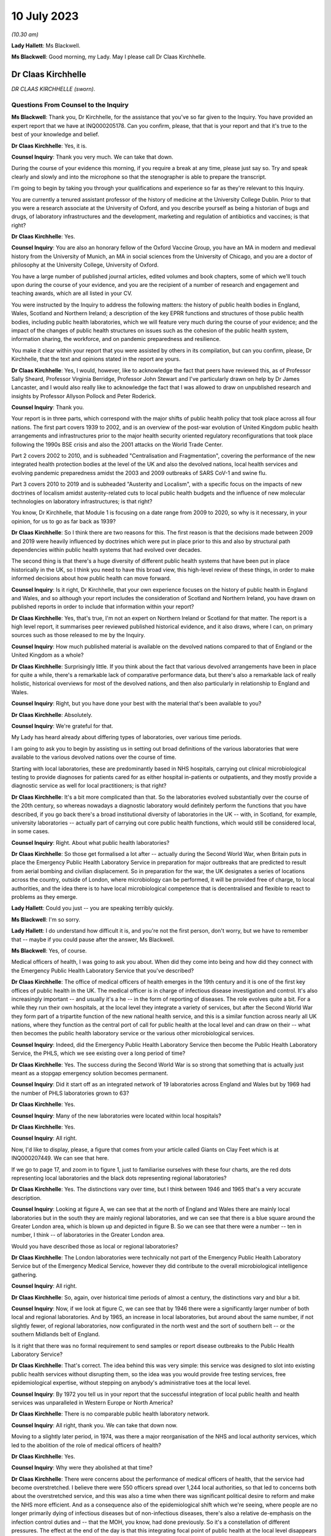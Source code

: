 10 July 2023
============

*(10.30 am)*

**Lady Hallett**: Ms Blackwell.

**Ms Blackwell**: Good morning, my Lady. May I please call Dr Claas Kirchhelle.

Dr Claas Kirchhelle
-------------------

*DR CLAAS KIRCHHELLE (sworn).*

Questions From Counsel to the Inquiry
^^^^^^^^^^^^^^^^^^^^^^^^^^^^^^^^^^^^^

**Ms Blackwell**: Thank you, Dr Kirchhelle, for the assistance that you've so far given to the Inquiry. You have provided an expert report that we have at INQ000205178. Can you confirm, please, that that is your report and that it's true to the best of your knowledge and belief.

**Dr Claas Kirchhelle**: Yes, it is.

**Counsel Inquiry**: Thank you very much. We can take that down.

During the course of your evidence this morning, if you require a break at any time, please just say so. Try and speak clearly and slowly and into the microphone so that the stenographer is able to prepare the transcript.

I'm going to begin by taking you through your qualifications and experience so far as they're relevant to this Inquiry.

You are currently a tenured assistant professor of the history of medicine at the University College Dublin. Prior to that you were a research associate at the University of Oxford, and you describe yourself as being a historian of bugs and drugs, of laboratory infrastructures and the development, marketing and regulation of antibiotics and vaccines; is that right?

**Dr Claas Kirchhelle**: Yes.

**Counsel Inquiry**: You are also an honorary fellow of the Oxford Vaccine Group, you have an MA in modern and medieval history from the University of Munich, an MA in social sciences from the University of Chicago, and you are a doctor of philosophy at the University College, University of Oxford.

You have a large number of published journal articles, edited volumes and book chapters, some of which we'll touch upon during the course of your evidence, and you are the recipient of a number of research and engagement and teaching awards, which are all listed in your CV.

You were instructed by the Inquiry to address the following matters: the history of public health bodies in England, Wales, Scotland and Northern Ireland; a description of the key EPRR functions and structures of those public health bodies, including public health laboratories, which we will feature very much during the course of your evidence; and the impact of the changes of public health structures on issues such as the cohesion of the public health system, information sharing, the workforce, and on pandemic preparedness and resilience.

You make it clear within your report that you were assisted by others in its compilation, but can you confirm, please, Dr Kirchhelle, that the text and opinions stated in the report are yours.

**Dr Claas Kirchhelle**: Yes, I would, however, like to acknowledge the fact that peers have reviewed this, as of Professor Sally Sheard, Professor Virginia Berridge, Professor John Stewart and I've particularly drawn on help by Dr James Lancaster, and I would also really like to acknowledge the fact that I was allowed to draw on unpublished research and insights by Professor Allyson Pollock and Peter Roderick.

**Counsel Inquiry**: Thank you.

Your report is in three parts, which correspond with the major shifts of public health policy that took place across all four nations. The first part covers 1939 to 2002, and is an overview of the post-war evolution of United Kingdom public health arrangements and infrastructures prior to the major health security oriented regulatory reconfigurations that took place following the 1990s BSE crisis and also the 2001 attacks on the World Trade Center.

Part 2 covers 2002 to 2010, and is subheaded "Centralisation and Fragmentation", covering the performance of the new integrated health protection bodies at the level of the UK and also the devolved nations, local health services and evolving pandemic preparedness amidst the 2003 and 2009 outbreaks of SARS CoV-1 and swine flu.

Part 3 covers 2010 to 2019 and is subheaded "Austerity and Localism", with a specific focus on the impacts of new doctrines of localism amidst austerity-related cuts to local public health budgets and the influence of new molecular technologies on laboratory infrastructures; is that right?

You know, Dr Kirchhelle, that Module 1 is focusing on a date range from 2009 to 2020, so why is it necessary, in your opinion, for us to go as far back as 1939?

**Dr Claas Kirchhelle**: So I think there are two reasons for this. The first reason is that the decisions made between 2009 and 2019 were heavily influenced by doctrines which were put in place prior to this and also by structural path dependencies within public health systems that had evolved over decades.

The second thing is that there's a huge diversity of different public health systems that have been put in place historically in the UK, so I think you need to have this broad view, this high-level review of these things, in order to make informed decisions about how public health can move forward.

**Counsel Inquiry**: Is it right, Dr Kirchhelle, that your own experience focuses on the history of public health in England and Wales, and so although your report includes the consideration of Scotland and Northern Ireland, you have drawn on published reports in order to include that information within your report?

**Dr Claas Kirchhelle**: Yes, that's true, I'm not an expert on Northern Ireland or Scotland for that matter. The report is a high level report, it summarises peer reviewed published historical evidence, and it also draws, where I can, on primary sources such as those released to me by the Inquiry.

**Counsel Inquiry**: How much published material is available on the devolved nations compared to that of England or the United Kingdom as a whole?

**Dr Claas Kirchhelle**: Surprisingly little. If you think about the fact that various devolved arrangements have been in place for quite a while, there's a remarkable lack of comparative performance data, but there's also a remarkable lack of really holistic, historical overviews for most of the devolved nations, and then also particularly in relationship to England and Wales.

**Counsel Inquiry**: Right, but you have done your best with the material that's been available to you?

**Dr Claas Kirchhelle**: Absolutely.

**Counsel Inquiry**: We're grateful for that.

My Lady has heard already about differing types of laboratories, over various time periods.

I am going to ask you to begin by assisting us in setting out broad definitions of the various laboratories that were available to the various devolved nations over the course of time.

Starting with local laboratories, these are predominantly based in NHS hospitals, carrying out clinical microbiological testing to provide diagnoses for patients cared for as either hospital in-patients or outpatients, and they mostly provide a diagnostic service as well for local practitioners; is that right?

**Dr Claas Kirchhelle**: It's a bit more complicated than that. So the laboratories evolved substantially over the course of the 20th century, so whereas nowadays a diagnostic laboratory would definitely perform the functions that you have described, if you go back there's a broad institutional diversity of laboratories in the UK -- with, in Scotland, for example, university laboratories -- actually part of carrying out core public health functions, which would still be considered local, in some cases.

**Counsel Inquiry**: Right. About what public health laboratories?

**Dr Claas Kirchhelle**: So those get formalised a lot after -- actually during the Second World War, when Britain puts in place the Emergency Public Health Laboratory Service in preparation for major outbreaks that are predicted to result from aerial bombing and civilian displacement. So in preparation for the war, the UK designates a series of locations across the country, outside of London, where microbiology can be performed, it will be provided free of charge, to local authorities, and the idea there is to have local microbiological competence that is decentralised and flexible to react to problems as they emerge.

**Lady Hallett**: Could you just -- you are speaking terribly quickly.

**Ms Blackwell**: I'm so sorry.

**Lady Hallett**: I do understand how difficult it is, and you're not the first person, don't worry, but we have to remember that -- maybe if you could pause after the answer, Ms Blackwell.

**Ms Blackwell**: Yes, of course.

Medical officers of health, I was going to ask you about. When did they come into being and how did they connect with the Emergency Public Health Laboratory Service that you've described?

**Dr Claas Kirchhelle**: The office of medical officers of health emerges in the 19th century and it is one of the first key offices of public health in the UK. The medical officer is in charge of infectious disease investigation and control. It's also increasingly important -- and usually it's a he -- in the form of reporting of diseases. The role evolves quite a bit. For a while they run their own hospitals, at the local level they integrate a variety of services, but after the Second World War they form part of a tripartite function of the new national health service, and this is a similar function across nearly all UK nations, where they function as the central port of call for public health at the local level and can draw on their -- what then becomes the public health laboratory service or the various other microbiological services.

**Counsel Inquiry**: Indeed, did the Emergency Public Health Laboratory Service then become the Public Health Laboratory Service, the PHLS, which we see existing over a long period of time?

**Dr Claas Kirchhelle**: Yes. The success during the Second World War is so strong that something that is actually just meant as a stopgap emergency solution becomes permanent.

**Counsel Inquiry**: Did it start off as an integrated network of 19 laboratories across England and Wales but by 1969 had the number of PHLS laboratories grown to 63?

**Dr Claas Kirchhelle**: Yes.

**Counsel Inquiry**: Many of the new laboratories were located within local hospitals?

**Dr Claas Kirchhelle**: Yes.

**Counsel Inquiry**: All right.

Now, I'd like to display, please, a figure that comes from your article called Giants on Clay Feet which is at INQ000207449. We can see that here.

If we go to page 17, and zoom in to figure 1, just to familiarise ourselves with these four charts, are the red dots representing local laboratories and the black dots representing regional laboratories?

**Dr Claas Kirchhelle**: Yes. The distinctions vary over time, but I think between 1946 and 1965 that's a very accurate description.

**Counsel Inquiry**: Looking at figure A, we can see that at the north of England and Wales there are mainly local laboratories but in the south they are mainly regional laboratories, and we can see that there is a blue square around the Greater London area, which is blown up and depicted in figure B. So we can see that there were a number -- ten in number, I think -- of laboratories in the Greater London area.

Would you have described those as local or regional laboratories?

**Dr Claas Kirchhelle**: The London laboratories were technically not part of the Emergency Public Health Laboratory Service but of the Emergency Medical Service, however they did contribute to the overall microbiological intelligence gathering.

**Counsel Inquiry**: All right.

**Dr Claas Kirchhelle**: So, again, over historical time periods of almost a century, the distinctions vary and blur a bit.

**Counsel Inquiry**: Now, if we look at figure C, we can see that by 1946 there were a significantly larger number of both local and regional laboratories. And by 1965, an increase in local laboratories, but around about the same number, if not slightly fewer, of regional laboratories, now configurated in the north west and the sort of southern belt -- or the southern Midlands belt of England.

Is it right that there was no formal requirement to send samples or report disease outbreaks to the Public Health Laboratory Service?

**Dr Claas Kirchhelle**: That's correct. The idea behind this was very simple: this service was designed to slot into existing public health services without disrupting them, so the idea was you would provide free testing services, free epidemiological expertise, without stepping on anybody's administrative toes at the local level.

**Counsel Inquiry**: By 1972 you tell us in your report that the successful integration of local public health and health services was unparalleled in Western Europe or North America?

**Dr Claas Kirchhelle**: There is no comparable public health laboratory network.

**Counsel Inquiry**: All right, thank you. We can take that down now.

Moving to a slightly later period, in 1974, was there a major reorganisation of the NHS and local authority services, which led to the abolition of the role of medical officers of health?

**Dr Claas Kirchhelle**: Yes.

**Counsel Inquiry**: Why were they abolished at that time?

**Dr Claas Kirchhelle**: There were concerns about the performance of medical officers of health, that the service had become overstretched. I believe there were 550 officers spread over 1,244 local authorities, so that led to concerns both about the overstretched service, and this was also a time when there was significant political desire to reform and make the NHS more efficient. And as a consequence also of the epidemiological shift which we're seeing, where people are no longer primarily dying of infectious diseases but of non-infectious diseases, there's also a relative de-emphasis on the infection control duties and -- that the MOH, you know, had done previously. So it's a constellation of different pressures. The effect at the end of the day is that this integrating focal point of public health at the local level disappears and is very difficult to replace.

**Counsel Inquiry**: In 1988, a report by the then Chief Medical Officer, Donald Acheson, led to further significant changes, didn't it? Each health authority was then to employ a consultant in communicable disease control, or a CCDC, who was accountable to the newly created office of Director of Public Health, and that's something that we recognise in the Inquiry because my Lady has heard evidence about that role before this morning.

The regional DPHs, or directors of public health, would co-ordinate health protection across the districts or their regions and report annually on the health of the population in the area that they served; is that right?

**Dr Claas Kirchhelle**: That's correct.

**Counsel Inquiry**: Just pausing and remaining for a moment on the situation of laboratories, though, the 1970s had seen 11 of the Public Health Laboratory Service laboratories close, and by the early 1980s, competition for limited public health resources amidst a growing emphasis, as you've said, on non-communicable diseases led to cost-cutting reviews and posed what you describe as a threat to the whole system; is that right?

**Dr Claas Kirchhelle**: Yes.

**Counsel Inquiry**: From the 1990s onwards, the Public Health Laboratory Service had sole management of the laboratories and charged health authorities and GPs for diagnostic tests; is that right?

**Dr Claas Kirchhelle**: That's correct.

**Counsel Inquiry**: How did that formalised charging arrangement impact the relationship between the Public Health Laboratory Service and the NHS?

**Dr Claas Kirchhelle**: It significantly complicated the very effective yet quite informal arrangements of the post-war period. You have to imagine public health, especially at the local level, as a bricks and mortar infrastructure, where people knew where to go. It was clear that there was an anchor point within the PHLS. That local anchor point was integrated into a national network, and often there were informal economies of intelligence gathering. So, as a microbiologist, you would speak to your local clinician, you would know what was going on, you would also speak, prior to the abolition, to the MOH. So it was a very dynamic horizontally-integrated system that was still vertically connected upwards, especially after the Acheson reforms, with the ability to surge if there were outbreaks going forward.

The idea of the internal market, that's introduced in the 1990s, was that you would create efficiency in the system by making the system perform according to market rules. The problem was, however, with the PHLS, that charging for every single service in many ways destroys these informal economies of exchange. It incentivises the NHS and other providers, perhaps, to go with private providers or it incentivises perhaps less testing and less reporting.

So the PHLS was struggling during this time.

**Counsel Inquiry**: All right.

Moving forward a few years to the mid to late 1990s, the PHLS was divided into ten regional groups with devolved budgets, and that number of groups was reduced to eight by 2002, at which point the Welsh public health arrangements diverged significantly, didn't they, from those in England?

**Dr Claas Kirchhelle**: Yes, that's a result of a major re-ordering, actually more at the English level than at the Welsh level.

**Counsel Inquiry**: Well, let's now deal with each of the four nations independently, please, starting with England, and the time period 2002 to 2010.

You tell us in your report that the Blair government made significant reports to health services and the public health infrastructure, and the ones that I want to focus on during this period are the establishment of the Health Protection Agency, the transfer of control of the PHLS local public health laboratories to the NHS hospital trusts, and also the setting up of the primary care trusts.

You describe the establishment of the Health Protection Agency as a painful birth, and that staff described the integration at that time as challenging, which perhaps isn't surprising, given that it fused into a single entity 80 organisations in 140 locations, and 400 distinct IT applications with 40 to 50 websites.

It was estimated, was it not, that it would take up to five years to fully integrate all HPA services, and did that prove to be the case, Dr Kirchhelle?

**Dr Claas Kirchhelle**: So the painful birth is a quote from witnesses at the time, actually it's from the first executive of the HPA who describes it in those words. I'd like to take you back very quickly just into why the HPA was created in the first place.

**Counsel Inquiry**: Yes, please.

**Dr Claas Kirchhelle**: This was an attempt to move and fundamentally reform public health reporting to a more upstream function of intelligence gathering and co-ordination. There had been long-standing complaints about parallel hierarchies and competition between the NHS and public health laboratory provision at the local level, and following the 9/11 attacks, but also following a request by the UK's government, the then UK CMO Liam Donaldson reconceptualised health protection in a very American CDC-led style, where you would integrate and combine responsibilities for infection control, radioactive and chemical hazard control, into one big agency that could, in a kind of command and control system, gather the intelligence and swoop in and help, should there be problems at the local level.

Now, as you've already referred to, it's an organisational behemoth in contrast to the initial infection control infrastructures, and the painful nature of the birth also results from the fact that there are very strong distinct identities within these organisations which are all being integrated.

So what you have witnesses describing is an extreme territoriality of different departments vying for resources within the HPA, and at the same time you have, I think, just a significant organisational challenge. It was set up within a matter of months. There was not years of preparation for this set-up, for things to work. So it was running from 2003; whether the functions were perfect, I think the witnesses agree that there were significant issues.

**Counsel Inquiry**: Right.

In terms of the transfer of the local public health laboratories, let's just return, if we can, please, to your Giants on Clay Feet report and look at another set of figures showing, as we can see in the description at the bottom of this page, the extent of laboratory networks under the Public Health Laboratory Service in 1980, and then the HPA in 2010.

Now, what do we see happening in 1980? And take us through how that has transitioned by the time we get to 2010, please.

**Dr Claas Kirchhelle**: So in 1980 you already see a slightly slimmed down version of the post-war arrangement of public health in England and Wales. We're not talking about Scotland and Northern Ireland here.

**Counsel Inquiry**: Yes.

**Dr Claas Kirchhelle**: It's a very networked infrastructure of public health laboratories, with regional centres that collate information and a very strong national reference system in Colindale in North London, which is now the headquarters also of UKHSA.

In 2010, what you see is the result of this attempt to make health protection upstream and integrated, so a complete handing away of the local infrastructure of public health laboratories to the NHS, the microbiology service which takes over the running of those local labs, and a very significant limitation of dedicated public health laboratory capacity into these regional labs, and London actually has two of these specialist centres.

**Counsel Inquiry**: Right. So what we see by 2010 is nine, only, what you would describe as regional laboratories? I know that there are only eight dots on the page, but you've said that there are two --

**Dr Claas Kirchhelle**: That's a feature of the mapping.

**Counsel Inquiry**: All right.

How did that affect the service that was able to be provided?

**Dr Claas Kirchhelle**: The ideal of the service was again slimmed down and efficient. So you would have regional teams which would provide local PCTs, so primary care trusts, with advice. They would also be able to commission more detailed public health work from NHS laboratories. But the idea was that the expertise would be condensed in regional centres, which would also provide epidemiologists and epidemic intelligence to counter outbreaks or identify outbreaks.

London again, here, is the centre of most of the specialist laboratories at the time, with Colindale functioning as essentially the heart or the brain of the UK's system here. But you see here a new vision of public health, which is not unique to the UK, this is something many other countries are doing at the time, but this is this idea of creating a kind of top-heavy, slimmed-down, rapid-response command and control architecture, that is quite different actually from the architecture of emergency that was predominant during the Second World War.

**Counsel Inquiry**: Is there a difference between a specialist and reference laboratory and a public health laboratory?

**Dr Claas Kirchhelle**: I mean, both are within the public health service. A specialist laboratory will be able to perform, as the name says, specialist tests and highly also have higher security clearance for specific groups of pathogens.

**Counsel Inquiry**: All right. You describe in your report that the dissolution of local PHLS structures was traumatic. Why do you describe it as such?

**Dr Claas Kirchhelle**: Again I quote, so this is the words of the contemporaries. A large part of the PHLS workforce was obviously located in these local laboratories; they had existed for decades, and had an extremely strong identity. And suddenly these laboratories were transferred to the NHS, a very different employment system, and the PHLS was against the will, essentially, of the board, fused with a much larger agency, and for members of the PHLS, if you look at the witness seminars of the time, it is described as traumatic and very turbulent, with lots of confusion with -- between lots of different systems and also within the HPA.

**Counsel Inquiry**: What about primary care trusts, their creation and the intention that they would improve or provide a health improvement role? How did they come about and how was that change received?

**Dr Claas Kirchhelle**: So, I can't -- I think -- I think talking through the history of the overall Blairite reforms of the NHS would be perhaps too big now, but the idea of the PCTs is to unify and to make health and public health more efficient at the local level by integrating various functions, including the health improvement function.

Interestingly, however, the proper officer, so, you know, what previously used to be the MOH, and then was the CCDC, that is now moved to the HPA. So the CCDC is employed by the HPA, with these regional teams, rather than being anchored at this local nexus within the PCTs, and -- I'm sure we'll talk about the pandemic responses -- it causes all manner of confusion where this function is located within the administrative system.

**Counsel Inquiry**: So organisational change on a large scale. In terms of government support for the newly formed HPA, you describe in your report that over this period of time that was somewhat erratic because it had received £116 million of funding from the Department of Health in 2013, that was its first year in existence, then that rose to £193 million -- I'm so sorry, not 2013; in 2003. Then that rose to £193 million following the 2009 swine flu outbreak, and then went back down to £142 million in the 2012/2013 budgetary year.

That differing rise and fall was also mirrored in staffing levels, wasn't it? So did that in itself cause a level of confusion?

**Dr Claas Kirchhelle**: I think this is a classic example of yo-yo funding for public health in and outside crises. So once the immediate perception of a crisis has passed, funding tends to go down. Within the HPA it's -- it's difficult to comment on whether the funding itself led to confusion. I think it certainly made it difficult to plan for resilience capability building, if there were these huge fluctuations in funding.

**Counsel Inquiry**: Thank you.

I'd like to move now to the period of time that this Inquiry is concerned with, and it's really 2009 or 2010 up to the time that Covid hit.

You describe in your report that in 2012, in England, we saw the most complex political restructuring of health and public health services that had happened in decades, or perhaps ever. The primary care trusts were abolished and public health competencies were transferred back to local authorities, as had been the case before their creation, and now we see that the HPA was replaced by what is described as a super-organisation, in the form of Public Health England.

What was the rationale for making these significant and complex changes?

**Dr Claas Kirchhelle**: So in the case of Public Health England, the rationale is to integrate health protection and health improvement functions. The English reforms actually come after similar reforms in the devolved administrations. So health improvement during this time is becoming very big in international health, and the UK is in line with the trends there.

At the local level, the idea here is, and this is quoting in many ways the reports of the time, is to avoid and overcome what is perceived to be a structurally inefficient structure of the PCTs, and also to empower local authorities to tackle poor health outcomes with their local knowledge. The assumption is local people know best what the local problems are, so if you devolve power to them they will be best able to spend money rationally to take care of this.

**Counsel Inquiry**: Despite those intentions, was there, at first at least, a blurred statutory overlap between local authority, Secretary of State and the Civil Contingencies Act duties, and I think you describe it in the following terms: what sounded complicated on paper proved complicated in practice?

**Dr Claas Kirchhelle**: That's true. I think I spent -- on this page I spent probably the most time per page to get my head around who was responsible for what, and I think the Inquiry has shown the famous spaghetti chart.

**Counsel Inquiry**: Yes.

**Dr Claas Kirchhelle**: I think it's mirrored in that. So if you want me to explain this, I can. I would prefer to read the report itself so that I don't get it wrong, it's so complicated.

**Counsel Inquiry**: All right, we'll turn to do that in a short while, but, by way of a very high-level summary, Public Health England combined previously distinct health organisations, health protection and promotion functions, brought all of those together, which involved a merging of 5,000 staff from 120 organisations?

**Dr Claas Kirchhelle**: Yes.

**Counsel Inquiry**: Right. Although it absorbed many pre-existing structures, it also differed from its predecessors in key ways: firstly, as we've just mentioned, the combination of health protection and health promotion. But didn't it also break with post 1950s English traditions of statutory non-departmental public health bodies, because Public Health England became effectively an executive body, as the Inquiry has already heard, within the Department of Health?

That in itself resulted in what you describe in your report as far greater political control over public health activities by its ministers, and also meant that the employees of Public Health England were effectively civil servants and subject to the Official Secrets Act?

**Dr Claas Kirchhelle**: Yes.

**Counsel Inquiry**: Was that a cause for concern?

**Dr Claas Kirchhelle**: That was a significant cause of concern ahead of the dissolution of HPA but also after the creation of PHE. I know that Jenny Harries has also commented on the independence that she still perceives PHE had. What the historical investigation shows is that senior microbiologists, HPA officials, have consistent concerns about what this might do, in terms of Public Health Agency's ability to speak openly to power. Ahead of the transformation, the BMA surveys its members within the PHE establishment in 2014; they themselves say that it's more difficult to talk freely. And then, later on, local health authorities polled by Ipsos MORI say that they feel that PHE could do more to lobby for public health protection to the Department of Health.

So there are numerous different points of evidence which I think paint a slightly more complicated than perhaps Duncan Selbie or Jenny Harries have said.

**Counsel Inquiry**: Just touching upon Duncan Selbie, as you mention him, and the fact that he had, at the time that he took over as chief executive of Public Health England, no scientific or medical background.

He explained in his evidence to my Lady that despite that and the -- we've talked about the light-hearted way in which that was dealt with in The Lancet article -- despite that, he felt that he had sufficient experience in the roles that he had fulfilled prior to taking over the chief executive role so that his lack of medical and scientific knowledge did not create any difficulty.

Do you think that it is a problem, that the chief executive of Public Health England was neither qualified in science or medicine?

**Dr Claas Kirchhelle**: Let me phrase it this way: it's remarkable that for 70 years the UK decided to have a medically qualified and scientifically expert executive of the most important Public Health Agency, consistently. And it's also interesting that the choice for UKHSA seems to have gone in the same direction.

I admire Duncan Selbie's statement for its frankness and, I think, honesty. I think that it is interesting to see how you would be able to communicate complex scientific information to ministers in meetings as the de facto head of the public health establishment. I have no doubt about the managerial expertise, but I do think that if you look at the statements of previous Public Health Laboratory Service directors and HPA directors, you will see that there was substantial effort that they also had to do to communicate the science effectively.

**Counsel Inquiry**: The 2012 reforms, about which my Lady has heard, and the creation of Public Health England evoked mixed responses from the English public health community, as we've touched upon. When Dame Jenny Harries gave evidence, I took her through five issues which are also dealt with in your report, and I'm going to ask you about now, Dr Kirchhelle.

One, confusion over EPRR responsibilities.

Two, independence from government, which we've already touched upon.

Three, funding issues.

Four, capacity issues.

Five, fragmentation of the services.

So in terms of the first of these topics, confusion over EPRR responsibilities, Dame Jenny agreed that there was some confusion over those responsibilities arising out of what she described as a complicated, overlapping or blurred state of statutory responsibilities, and although she agreed that it wasn't a perfect system before, there was a level of confusion when Public Health England was first created.

However, she said that whenever there's any level of structural change, there will be a bedding-in period during which there's confusion. Do you agree with that?

**Dr Claas Kirchhelle**: Of course. I think the salient question to ask is how long the confusion lasts for. And if we look at the preparedness exercises, if we look at all of the statements that we have from internal reviews of public health and they are cited in the report, you see that this confusion is remarkably persistent. So you would expect that after, let's say, seven years after the setting up of an agency the confusion would die down, and unfortunately I think in the documents you see that that is not necessarily the case.

**Counsel Inquiry**: All right.

I'd like to turn to funding, please, and display your report at page 72, paragraph 108. Thank you. We can read through this together:

"Functioning of the new local and national English public health structures was compromised by austerity politics. At the local level, the abolition of [primary care trusts] meant that overall public health performance was strongly dependent on local authority capabilities to commission and deliver effective services. Ministers had promised to ring-fence the public health budget for local authorities. However, an in-year cut of £200 million in 2015 was followed by further reductions over the next 5 years. According to the Local Government Association, this amounted to a real term reduction of the public health grant from over £3.5 billion in 2015-16 to just over £3 billion in 2020-21 ..."

That's a reduction of 14%.

"Other estimates by the Institute for Public Policy Research spoke of an even more dramatic reduction of £850 million in net expenditure between 2014/2015 and 2019/2020, with the poorest areas in England experiencing disproportionately high cuts of almost 15 percent. Resulting pressures on local public health were exacerbated by an overall 49 percent real term cut in central government funding for local authorities between 2010/11 and 2016/17 and a resulting practice of 'top slicing' whereby authorities reallocated ring-fenced public health budgets to other services broadly impacting health and wellbeing such as trading standards or parks and green spaces. In 2010, Healthy Lives, Healthy People had promised to give 'local government the freedom, responsibility and funding to innovate and develop their own ways of improving public health in their area'. Freedom and responsibility had been granted -- but funding was often lacking."

Now, Dame Jenny, when she gave evidence, agreed that the ringfenced public health budget reduced over time due to austerity, and she said that she recognised some of the figures that appear in your report, but she went on to say that there are 152 top tier local authorities and a £200 million cut in the year. Well, that's about 1 million each across the various local authorities. Whilst she agreed that the directors of public health were under significant pressure, she added that the local authorities were actually very efficient in commissioning services and so could generate savings to mitigate the loss.

Do you agree with that interpretation?

**Dr Claas Kirchhelle**: I would disagree with parts of it. I think Duncan Selbie has put it eloquently, that a £1 million cut for a local authority is a significant cut, and can result in the closure of a crucial health centre or of other crucial services. We see this with the top slicing.

There's also a difference, in my opinion, between managing cuts efficiently and building resilience and building capacity for public health. So are we managing a decline or are we administering public health in terms of the goals of improving health outcomes?

**Counsel Inquiry**: In terms of workforce capacity issues -- we can take that down, thank you -- Dame Jenny Harries told the Inquiry that lots of staff were lost in the move to Public Health England because in part at least there was a change in the hierarchy within the local authority roles; in other words, with some of the directors of public health roles, there was a feeling that they were reduced really in terms of their importance and so that led to a certain amount of loss of workforce capacity. In addition to that, particularly from the smaller local authorities, there was a reduction in staff. Is that something which you recognised during the change taking place?

**Dr Claas Kirchhelle**: Yes, but just to clarify that PHE would not be the DPH post, right, that would be the local authority now, I believe.

**Counsel Inquiry**: Right.

**Dr Claas Kirchhelle**: So I think at both levels there is, as with any big organisational change, quite a significant turmoil. There are early retirements which result, again -- and we see this every time a major reform occurs -- a loss of expertise, people go into early retirement, knowledge and competence is lost over time, and I believe at some point in the report I quote the figure that 17%, at some point, of local director of public health posts were vacant.

**Counsel Inquiry**: Yes.

**Dr Claas Kirchhelle**: This is compensated over time, but if you think about this as a process that is less than a decade long before the pandemic hits, that is quite a lot of organisational turmoil at the local level, and also at the national level, to compensate for when you are also tasked with providing resilience.

**Counsel Inquiry**: You also tell us in your report that by 2021, I appreciate we're moving forwards now, 69% of the service medical workforce were located in the newly established UKHSA, the Office for Health Improvement and Disparities, the OHID, and the NHS, and of non-clinical specialists, which include the majority of directors of public health and consultants, 90% were in local authorities and largely concerned with health promotion.

So that shift, in your view, inevitably compromised local level infection control capabilities; is that right?

**Dr Claas Kirchhelle**: It's an exacerbation of a longer-term trend that starts earlier but I think does gather steam, and this is based on research for the Infected Blood Inquiry that Allyson Pollock and Peter Roderick and James Lancaster did.

**Counsel Inquiry**: All right. Let's go back to your report at paragraph 110, please, which is at page 74, drawing these threads together. Thank you.

You say:

"Austerity and workforce pressures also impacted [Public Health England]. Ahead of the formation of the new agency, a 2012 strategy paper had warned of workforce attrition while simultaneously setting out an ambitious vision of maintaining and expanding surveillance capacities as well as of improving oversight and network integration. This vision was difficult to fulfil. Although regular polling of local authorities indicated that PHE's staff, expertise, data, and services were highly valued and that appreciation increased over time, PHE experienced cuts of core funding. In 2013/2014, PHE had received a non-ring-fenced revenue for operating expenses of £405 million. By 2018/2019, operating activities were priced at £395.8 million, which amounted to an over 9 percent budget fall since 2013/14 in real terms. Although allocation of funds for infectious disease control rose during this period, the number of staff employed for the protection from infectious diseases fell from 2,397 to 2,093 ([a fall of] 12.7 percent) while those employed in environmental hazards protection and emergency preparedness fell from 517 to 476 ([which was a fall of] 7.9 percent)."

Dame Jenny told the Inquiry that almost all public sector organisations had budget decreases around this time, but of course the combined effect of that meant that if the local authority also had insufficient and the NHS had also dropped their numbers of staff, what happened was, in her view, when you met around the local resilience forum table you may not see the person you saw last week because they'd gone to another position. Did you recognise that in her evidence, and did you recognise that as a problem?

**Dr Claas Kirchhelle**: I agree with the evidence. You also see it in the tabletop exercises and the departmental reviews of PHE, where it's noted that the pondents(?), so the corresponding people in other administrations, are increasingly difficult to identify. So this is, I think, a systems-wide problem.

You can also refer to the evidence of Dame Sally Davies here, who says that it's obviously not just limited to public health but also to the numbers of people employed in health services in general.

**Lady Hallett**: Sorry, just before you go on, if we've finished with funding of PHE, do we need to consider paragraph 111 of the report?

**Ms Blackwell**: Yes, I was going to go on to deal with that. It's a convenient moment to deal with that now.

Similar to PHA, efficiency drives and external funding played an important role in supplementing core budgets, because in 2013 to 2014 PHE gained an additional operational income of £180.3 million through research grants, commercial services, and contract income. By 2018 to 2019, this amount had risen to £240.4 million. That was a 24.2% increase on the 2013 to 2014 year, including inflation.

Can we just go a little further down, please. Thank you. In fact, let's pause there.

Is it important to recognise what's contained within paragraph 111, in looking at the whole picture of funding, both for the HPA and then later PHE.

**Dr Claas Kirchhelle**: I think it's a very important story. It starts already with PHLS, with the internal market and the focus of earning money, but under HPA it becomes much more pronounced. So there's a focus within HPA of winning external grants from funders like, for example, the Wellcome Trust or from the United Kingdom Government, and also in terms of commercialising some of the services, so spinning out intellectual property, or offering contractual services.

Now, in the witness seminars, this is justified by saying it's a moral imperative to save taxpayer money via income generation from public competency, so to speak. The problem -- this is a well known problem in international health -- is that if you become too reliant on ringfenced short-term funding for specialist projects, it can come at the expense of core capabilities. So you might end up having a winner, so to speak, in your department which is endlessly generating money, and that winner then becomes favoured in terms of resource allocation by the department, and departments within PHE or HPA might get less support for the ongoing performance of routine health functions.

It also -- and this is again from very interesting witness seminars -- creates tensions within the public health organisations between departments which are seen to be flush with funding and people who consider themselves as providing core important services but might have less time and resources to devote to winning these external grants.

So there is more money, but it's often quite limited, it can fall off cliff edges, you can get funding for a special project but then it just drops off, and it might distort management priorities towards incentivising income rather than necessarily guaranteeing core functions.

**Lady Hallett**: But if one part of the organisation gets a grant and therefore has sufficient funds to do its work, why doesn't that mean that the money that the organisation would otherwise have had to put into that department not then move to the core capabilities department?

**Dr Claas Kirchhelle**: I think that's a very good question. I think you need to see it in the context of an overall decline of funding that is happening. So redistribution might happen, but over time it creates a distortion of priorities within the department to perhaps win funding from certain elements.

There is a telling quote from Sir Mark Walport, the director of public health, talking to I think one of the HPA senior executives where he says, "I'm a bit frustrated with HPA, we would like to fund your infectious diseases department but they never seem to have the capacity to even apply for the grants in the first place". So I think that would require more detailed economic analysis of HPA and how they redistributed funds. The anecdotal evidence we have from the senior executives and also from the funders themselves suggests that infectious disease did not perform perhaps as well as radiation threats within HPA, and then within PHE that will require further research.

**Ms Blackwell**: I'd like to ask you about surge capacity, because Dame Jenny Harries told the Inquiry that, in relation to microbiological testing of virus samples that we're talking about, HCIDs such as SARS, MERS or SARS-CoV-2, microbiological testing of virus samples require what she described as a containment level 4 laboratory. Which is the highest level, isn't it?

**Dr Claas Kirchhelle**: (Witness nods)

**Counsel Inquiry**: And are only situated in two sites for Public Health England: Colindale and Porton Down.

She told the Inquiry that if we have an HCID or a pathogen X that we're uncertain about, they need to be managed in a way which means that they would almost certainly go to Porton Down, possibly Colindale, and have to be dealt with initially in those high containment facilities; is that right?

**Dr Claas Kirchhelle**: Yes.

**Counsel Inquiry**: All right. So does that mean that at the time that Covid hit, there were only two laboratories that would have been able to initially handle the pathogen?

**Dr Claas Kirchhelle**: I'm not sure whether this is the total amount of P4 certified laboratories in the UK. Porton Down and Colindale have certainly historically been the places in the UK where these pathogens were handled, and you see this in the SARS contingency plan from 2003, they actually give you the sample numbers per day that can be handled in these facilities in the 2003 SARS plan, and that is clearly that Colindale would be the lead but Porton Down actually has a greater capacity for processing --

**Counsel Inquiry**: Right.

Have you discovered through your research any concerns as to the capacity that Porton Down and Colindale provided in terms of the number of samples that they could effectively work through at any one time?

**Dr Claas Kirchhelle**: I'm uncertain about how you -- I can differentiate here now between P4 labs, P3 labs, et cetera. I can only tell you a vague guesstimate in terms of, for example, whole genome sequencing capabilities, which played a key role during the early part of the pandemic, and in 2016 a review of the Colindale's functions says they can do 600 samples per day in Colindale.

**Counsel Inquiry**: Right. Can you explain to us, Dr Kirchhelle, how the initial analysis of a pathogen being dealt with at either Porton Down or Colindale would then flow out to the other laboratories?

**Dr Claas Kirchhelle**: So the sample from Colindale flowing out -- so the sample would not flow out, right. It would be typed, it would be processed, but the epidemic intelligence that is gathered would flow out and, technically speaking, inform control attempts at the regional and local level.

**Counsel Inquiry**: At what stage would PHE's involvement then pass over to the other local laboratories?

**Dr Claas Kirchhelle**: So even with the PHLS there was a point when testing would also have been handed over to the NHS.

**Counsel Inquiry**: Yes.

**Dr Claas Kirchhelle**: This is part of the multi-phased plans which the UK has had since the 1990s, where you divide a pandemic into specific phases by number of cases and community infection, for example, and you would then, at a certain point, perhaps, hand over testing capabilities.

This approach becomes much more pronounced from 2009 onwards, with the rapid deployment of PCR, so molecular-based testing, during the swine flu pandemic. The HPA had been preparing for this. They had in 2006 established a Regional Microbiology Network and they also had good contacts to NHS virology labs which could get this gold standard diagnostic test and then perform this test themselves.

So you need to realise that there's a big difference in the time periods that we're talking about. With molecular testing, if you have a PCR machine and you receive the kind of golden recipe, the validated recipe for testing from Colindale, you can technically scale up infinitively, if -- with the laboratories, if the laboratories are using this test.

HPA had recognised this capability from the mid-2000s onwards. They did it for swine flu. I think one of the big questions for Module 2 will be how the algorithm for outsourcing or, you know, expanding the testing range was devised for SARS-CoV-2.

**Counsel Inquiry**: Right. The Inquiry has heard that there may be a criticism laid at the feet of Public Health England that there was little engagement with private testing laboratory facilities in the years running up to Covid-19 hitting. Is that a criticism that you have come across, and do you agree with it?

**Dr Claas Kirchhelle**: I know where the criticism is coming from, when it's in comparison to European neighbour states like Germany, which, for example, outsourced or incentivised private testing very early on in the pandemic. However, I think that in the UK case it's a slightly odd criticism, because the UK has a significant sequencing public capability within the NHS and it also has significant sequencing capabilities within the university sector, of which PHE were naturally aware because they were working with all of these laboratories prior to the pandemic.

So, yes, obviously one could have developed contacts with private industry more, but also I think this is not so much a question of should PHE have automatically gone to the private sector and have mass scale-up with Lighthouse Labs. It's very interesting to see the NHS capabilities perhaps not being used as strongly as some observers would have wanted them to be used in 2020.

**Counsel Inquiry**: So, in terms of surge capacity, given what you have said about PCR testing and the position where Public Health England was at the time that Covid struck, do you consider that there were any concerns or any valid concerns in terms of surge capacity within the public laboratory system?

**Dr Claas Kirchhelle**: Concerns about surge capacity are voiced in multiple preparedness exercises when it comes to the ability to surge beyond the initial hit of one or two HCID cases in the UK.

**Counsel Inquiry**: Yes.

**Dr Claas Kirchhelle**: That is a perpetual challenge, I believe, for every emerging pathogens, when you move from the core elite capability of processing and public health handling towards a broader health systems response.

**Lady Hallett**: Are you moving to a different topic, Ms Blackwell?

**Ms Blackwell**: I am, yes.

**Lady Hallett**: It's been suggested that we break slightly earlier.

**Ms Blackwell**: Certainly, that's a convenient moment.

**Lady Hallett**: Very well, I'll return at quarter to.

**Ms Blackwell**: Thank you.

*(11.31 am)*

*(A short break)*

*(11.45 am)*

**Lady Hallett**: Ms Blackwell.

**Ms Blackwell**: Thank you, my Lady.

Dr Kirchhelle, we're now going to move to look at the structural changes in Wales, Scotland and then Northern Ireland.

The Welsh public health arrangements, you say, diverged significantly from those in England during the period between 2002 and 2010. The national public health service for Wales was established in 2003, and then Public Health Wales in October of 2009, and Public Health Wales was tasked with managing health protection, epidemiological surveillance and microbiology services, and also health improvement, health promotion and child protection.

Is it right that Public Health Wales employed the seven local health board directors of public health and their staff of public health experts?

**Dr Claas Kirchhelle**: Yes, I think so.

**Counsel Inquiry**: There was an integrated network of public health laboratories as well as Communicable Disease Surveillance Centre in Cardiff, and they were maintained when Public Health Wales was created?

**Dr Claas Kirchhelle**: Yes, so just to confirm that PHLS in England, the reforms abolished the local level laboratories.

**Counsel Inquiry**: Yes.

**Dr Claas Kirchhelle**: Wales decides to take over that system wholesale in 2002.

**Counsel Inquiry**: So did they carry out public health as well as clinical diagnosis functions, those laboratories?

**Dr Claas Kirchhelle**: If they continued to function like the original PHLS, yes, they did. That is, however, for further research, I think.

**Counsel Inquiry**: All right.

Well, let's have a look at INQ000107113, which is a report on Civil Emergencies in Wales by the Wales Audit Office. My Lady has already seen this during the evidence of Reg Kilpatrick last week.

Let's go to page 10 and have a look at paragraphs 17 and 18. Thank you.

"17. Too many emergency planning groups and unclear accountabilities add inefficiency to the already complex resilience framework. The current resilience structure is similar to the structure in England, with local resilience forums based on police force boundaries and with each Category One responder having its own emergency planning capability. We consider that the current structure is leading to inefficiencies at a local level, unnecessary complexity and unclear accountabilities, and is an ineffective framework for resilience in Wales. We also agree with the Simpson Review, that there is an urgent need for a fundamental review of local authority emergency planning services.

"18. Complex reporting arrangements are leading to confusion about the roles and responsibilities of the numerous emergency planning groups and organisations. This complexity risks fragmentation of resilience activity with potential overlaps or gaps in the arrangements for resilience."

Now, in his evidence to the Inquiry, Dr Andrew Goodall said that he believed that they had addressed some of that complexity by the time of the pandemic hitting, but he agreed that there had been many examples of the duplication of activities happening within the health service and also filtering into the emergency planning groups. Is that something that you recognise?

**Dr Claas Kirchhelle**: I think this is a challenge across the UK, where you've got the Civil Contingencies Act, you've got the NHS systems, you've got the public health systems, and in an emergency all of these need to work together, also with local responders. So there is an inherent risk of duplication and fragmentation. And it's evidenced, I mean, in both the tabletop exercises and the reviews of the 2003 SARS response and the 2009 swine flu responses, that this is one of the core problems.

**Counsel Inquiry**: Right. Can we take that down, please, and replace it with INQ000089575, which is the 2014 communicable outbreak plan for Wales, and have a look at page 2, please, and what's said here in the preface:

"In recent years, there have been multiple plans in Wales for the investigation and control of communicable disease. All these have contained very similar guidance. Whilst it has been recognised that each individual plan was robust and fit for purpose, the presence of several plans for use in outbreaks has caused confusion as to which plan should be followed. Therefore, at the request of the Welsh Government, a multi-agency working group was convened in 2008 to draw the plans together into one generic template."

It goes on to say:

"This model plan ('The Wales Outbreak Plan') is the result of that work."

So, just pausing there, a difficulty or a problem had been identified in 2008 of there being a disparate level of plans to follow in relation to the investigation and control of communicable diseases. This was the result that was created in 2014.

Was this essentially a good idea?

**Dr Claas Kirchhelle**: I think that the identified concern is a correct one. If you have too many plans for too many different diseases, people forget about the plans. We've seen that with the difficulty of re-identifying the original 2003 SARS plan from the English government.

The Welsh plan seems to be in line with other model plans developed, for example, for Northern Ireland during this time, where the focus is on generic response capabilities that can then be mixed and matched.

**Counsel Inquiry**: All right. An improvement, then, in your view?

**Dr Claas Kirchhelle**: I think bureaucratically yes. I would perhaps like to make a historical point here. I think the Inquiry naturally focuses on legal documents as the guidelines of responses. If you talk to public health experts, they will tell you that an extremely important component of that work is the informal ties connecting them with their corresponding parts in the health systems and also in the national bureaucracies.

So what I'm trying to say is that it's good to see these plans evolving. I think that the people, the experts within the public health establishment were much better at abstracting from this than just following by rote a planned system down than perhaps these documents lead us to believe. I'm sure we'll talk about the influenza framework in a bit, but I think this is a consistent observation in the history of medicine, is that the informal ties, the informal networks, regular phone calls between heads of agencies, can do much to compensate for, at first glance, administrative fragmentation or narrow thinking on paper.

**Counsel Inquiry**: All right, thank you.

In terms of funding, the Inquiry has heard from Dr Quentin Sandifer, who was the executive director of public health services and Public Health Wales between 2012 and 2020.

He told the Inquiry that in his view Public Health Wales was in no way held back by the funding made available to it by the Welsh Government.

He set out a series of figures, and his evidence was also complemented by the witness statement of Dr Tracey Cooper, who was Public Health Wales' chief executive from June of 2014.

She in her witness statement said that the service, Public Health Wales, had been strengthening and transforming its workforce model and capacity over the course of time, embracing and developing an approach to what she described in her statement as multidisciplinary practice, and again that there were little problems caused by any level or decreasing level of funding.

But she did highlight what she described as a fragile microbiology service that indeed needed an input of finance, and she described how that took place over the course of time that she has been chief executive of Public Health Wales.

Do you recognise that there was a fragility in terms of the microbiology laboratory capability, and that that has or was improved?

**Dr Claas Kirchhelle**: That's very difficult to say, because there are so few comparative reviews of the UK health systems. I think the evidence that's been submitted shows an interesting discrepancy between funding levels and perceived robustness. Again, I think this is subject to more research.

**Counsel Inquiry**: All right.

Dr Sandifer told the Inquiry that there was a shortage of microbiologists caused by a number of factors, including the retirement of senior microbiologists and difficulties encountered in Public Health Wales of recruiting more people into post.

Was that a particular problem identified and experienced in Wales, and is that something that was shared across the United Kingdom, and is that something which you recognise from your research?

**Dr Claas Kirchhelle**: I come back to the points I made earlier about the overall decline of intention for infectious disease threats from the '70s. In my report I cite a warning from 1980 that is nearly identical to the warnings we have in the 2010s about lack of competence for infectious disease control and microbiological capabilities. So this recruitment problem that is experienced by seemingly many health services across the UK is not unique to the UK, it's certainly also prevalent in northern American services, so I think this is part of a broader structural issue in terms of how educational programmes perhaps incentivise people to specialise in these areas or not.

**Counsel Inquiry**: All right.

As far as you are aware from your research, did the lack of ability to recruit into these roles have any correlation between a lack of funding or was that not the problem?

**Dr Claas Kirchhelle**: I think that's very difficult to say in hindsight. If you don't have enough people, and the funding is challenging, it's difficult to untangle these different factors.

**Counsel Inquiry**: Did Wales have a problem with their laboratories not being fit for purpose?

**Dr Claas Kirchhelle**: Again, since this is a high-level review, I haven't looked explicitly at the grading of the Welsh microbiology laboratories. They did have a robust spatially distributed infrastructure at the handover point of the PHLS. How much investment was made in upgrading facilities, especially with regards to these massive technological transitions that happened between 2000 and 2020, again I think that is something that needs to be looked at in more depth.

**Counsel Inquiry**: Well, one of the documents which you have been invited to look at is an application that Public Health Wales submitted for additional funding to the Welsh Government to strengthen its own specialist health protection services, particularly in microbiology.

Let's have a look, please, at some of the issues that arise and that are set out during the course of this paper. Thank you.

This is:

"1. A paper on the proposed model to strengthen the National Health Protection Service [and it] was presented on 27 November 2018. It was noted that investments already made were positive first steps but the model developed required significant additional investment and the whole system approach to strengthen the National Health Protection Service required agreement with the health boards and other trusts. It was agreed that wider engagement with health boards and trusts should take place before proposals to the Minister were finalised."

"2. The Chief Medical Officer and the Chief Nursing Officer hosted a workshop on 17th May 2019 with key representatives from each health board and trust to discuss the proposed model. At the workshop there was general recognition of the challenges described and general endorsement of the proposals including staffing models presented. Although the financing of the known gaps in funding for the proposed model was not specifically addressed many delegates commented that they had been to like events in recent years without any progress being made."

So:

"3. A decision is now required whether to recommend to the Minister for Health that the strengthening of the National Health Protection Service is a Welsh Government priority and such this service should be prioritised for investment each year up to 2022/23."

Now, if we move down to the summary of the challenges and just look at the next two paragraphs:

"4. The current microbiology infection services in Wales are fragile and are struggling to deliver on a day to day basis the prevention, early diagnosis and frontline support that professionals and the public require. As a result, avoidable admissions are adding to the pressure on hospitals and clinicians in many cases do not have access to the early diagnostics they require to guide early and effective treatment which in turn impacts on in-patient bed days.

"5. The current microbiology laboratory estate cannot exploit the opportunity that new testing technologies and robotics can provide. In addition to the lack of access to rapid testing, there are some specific workforce/skill capacity challenges, the current workforce needs to be reskilled and redeployed and the service is unable to recruit to key professional leadership roles."

Then if we just move to paragraph 10, please:

"Health security has become a greater public health threat, professionals are not confident that they could at all times provide an effective response to high consequence infections as there are points on the patient care pathway that are single person dependent."

So it appears that at the time that this application was made, there were serious concerns about workforce capacity, about the state of the laboratories, and that there was a plea being made to the Welsh Government for further investment in these regards.

Do you recognise that that was a problem that had been caused by the way in which Public Health Wales was set up and the funding situation?

**Dr Claas Kirchhelle**: I think it's difficult to interpret this document, because there's clearly an overlap here between NHS diagnostic services and public health laboratory services, which can be distinct, do not have to be distinct.

**Counsel Inquiry**: Should they be distinct?

**Dr Claas Kirchhelle**: That is a political decision at the end of the day, and solutions vary according to countries. They can be effective if they are well resourced, well financed and well staffed.

What I would like to say again, and this is -- it's important to understand the depth of the technological change that has taken place here. It's one thing to provide a classic microbiological service with perhaps limited PCR capabilities; whole genome sequencing requires a raft of expertise such as bioinformatic technologies, input from academia that may have been easier to draw on in other parts of the UK, I'm thinking of the Cambridge/Oxford/London triangle, when it comes to Colindale developing capabilities with Sanger, as opposed to the devolved administrations in other parts of the UK.

So I think the historical point here is to recognise that microbiology requires resourcing, it requires staff, but that we are now in a different age of microbiology which might require different forms of expertise that aren't equally distributed across the UK.

**Counsel Inquiry**: Are you able to comment on the capacity of Public Health Wales to look to the English laboratories, the United Kingdom-wide laboratories, as and when there might have been need to do so?

**Dr Claas Kirchhelle**: I think it's an inherent dilemma within the UK system that Colindale is "so good" with the reference services. I think for a long time laboratories in all devolved administrations have looked on Colindale to provide expert reference services, and I think that that can sometimes create capacity issues when perhaps more specialist microbiological analysis may be required within the devolved administrations themselves.

I know that the Inquiry has looked at HCID treatment capabilities in these different countries -- in the different nations, and I think it's quite remarkable, and it speaks to the theme of the Giants on Clay Feet article, how strong the central capacity in the south of England has been built, but perhaps how little consideration has been given to building sustained capacity in other parts of the UK.

**Counsel Inquiry**: What we see in this application for funding and the issues that it raises in terms of capacity, does that give you concern or should that give the Inquiry concern that, as of January 2020 when Covid hit, Public Health Wales and the Welsh system may not have had sufficient workforce capacity or laboratory capacity to deal with an HCID outbreak?

**Dr Claas Kirchhelle**: I think this document speaks to a consensus amongst experts who knew their field, and this was a very serious concern that was raised, so absolutely, the Inquiry should take this seriously.

**Counsel Inquiry**: All right. Thank you, we can take that down, please.

Moving up to Scotland, by 1945 Scotland already had a long-standing tradition of independent public health legislation and independent health systems, did it not?

**Dr Claas Kirchhelle**: (Witness nods)

**Counsel Inquiry**: Scotland decided not to join the Emergency Public Health Laboratory Service which was set up in 1939 in England, which Wales was also part of. I'd like to ask you to what extent did the Scottish Government or public health bodies in Scotland have control over testing carried out at the University Hospitals where their laboratories were based?

**Dr Claas Kirchhelle**: I think we should not make the mistake of correlating current efficient management systems with the 1940s. These were high-powered university professors who part-time did a bit of microbiology and then also worked in teaching. So the degree of central control was perhaps more minimal than now.

The one key point I think always to make about the devolved administrations is that the population density is far lower and, as a consequence, if you have eight people who know each other and talk to each other regularly, it's far easier to have efficient co-ordination and you need less formalised management control structures in these situations, and Scotland has -- this is the historical consensus -- a long-standing tradition of this communitarian-based, consensus-based decision-making in these areas.

**Counsel Inquiry**: All right.

Following devolution, did the years between 1999 and 2004 see the Scottish Government re-emphasise a collaborative approach to health service provision by abolishing the internal market and that collaborative approach, and the need to tackle health inequalities was emphasised in official planning documents such as the 1999 White Paper Towards a Healthier Scotland?

**Dr Claas Kirchhelle**: Yes.

**Counsel Inquiry**: All right. Did initial reforms see the merging of Scotland's 47 NHS trusts into 28 local healthcare co-operatives?

**Dr Claas Kirchhelle**: Yes.

**Counsel Inquiry**: In 2005, was Health Protection Scotland formed to act as a centre of epidemic intelligence capable of rapidly reacting to major incidents whilst liaising with other United Kingdom and European public health hubs?

**Dr Claas Kirchhelle**: Yes. I think even the names for UK organisations are a clear clue that -- you know, how should I say? -- philosophical development of health protection is evolving along similar lines. So you've got HPA, HPS and then now you've got PHS, PHE, PHW. So there is a clear -- and, again, it speaks to the wider academic culture in which these agencies are based, that there's a clear line of thought that is leading to this evolution.

**Counsel Inquiry**: Did Health Protection Scotland integrate microbiology and surveillance capabilities that had formerly been provided by the Scottish Centre for Infection and Environmental Health? I think you describe in your report as, rather than creating a parallel public health system and employing its own health protection teams, Health Protection Scotland worked as a division within the NHS National Services Scotland organisation.

How did that differ, then, from the way in which matters were organised in England and Wales?

**Dr Claas Kirchhelle**: So, in Wales, NPHS creates a completely -- almost completely integrated organisation that uses, within also the NHS structure -- at first NPHS and then later, via PHW, employs people from the local level to the national level.

**Counsel Inquiry**: All in one organisation?

**Dr Claas Kirchhelle**: In one, exactly.

**Counsel Inquiry**: Right.

**Dr Claas Kirchhelle**: At least that's my understanding.

In the Scottish case it builds on these pre-existing traditions of having rather loose co-ordination via CD(S)U, and that tradition is perpetuated with HPS, which again co-ordinates. We aren't speaking about a huge population, we're speaking about a manageable smaller number of health boards, so the system you might choose for that might be different strategically, and in the Scottish case, again, because it is smaller, people know each other, so looser epidemic intelligence might do the job just as well. To give the historical context of this, the reason Scotland has this arrangement at all is because in the 1960s they had outbreaks that they didn't realise they had because they had no integrated epidemiological function, so London told the Scottish authorities that they had typhoid and paratyphoid outbreaks. So this is why this focus on epidemiological integration is made but perhaps no streamlining of a coherent -- well, I shouldn't say "coherent", but fully integrated microbiological system.

**Counsel Inquiry**: So it worked for Scotland because of the history which you've just set out but also the size of the population?

**Dr Claas Kirchhelle**: Yes.

**Counsel Inquiry**: And the relationships that existed between those who were running the services?

**Dr Claas Kirchhelle**: Yes, and that is something that is specifically fostered by repeated Scottish administrations. Scotland is remarkable for health liaison committees from the '60s and '70s onwards that are designed to foster this collaborative spirit.

**Counsel Inquiry**: Is it right that Public Health Scotland became a legal entity in December of 2019 and came into operation in April of 2020?

**Dr Claas Kirchhelle**: Yes.

**Counsel Inquiry**: The Inquiry has heard about those timings, and the fact that it effectively brought together three legacy bodies: the Health Protection Scotland, the Information Services Division, and the NHS Health Scotland agency.

In her evidence to the Inquiry, Dr Catherine Calderwood has spoken about funding of Public Health Scotland, and has said that there was a specific budget within the overall healthcare budget to fund pandemic and emergency preparedness within NHS Scotland and specifically public health.

But she said that a small proportion of the overall healthcare budget is used to fund public health, only a small proportion of that, and that there has long been criticism from those working in public health in Scotland that -- in prevention services, in resilience groups, towards the government funding bodies, and that their view is that public health has not received the funding required for optimal functioning and outcomes, and that that in itself has had a knock-on effect on the ability of those organisations to properly engage in pandemic planning.

Is that something that you recognise from your research?

**Dr Claas Kirchhelle**: I think it speaks to the overall problems within the UK system. So even within the NHS system you can have public health budgets being raided. This is something that, for example, in the case of the UK during the PCT era of the New Labour government is repeatedly criticised by the Chief Medical Officer, Liam Donaldson, actually -- I'm quoting here -- saying public health budgets are being raided within the NHS to provide other more short-term priority services.

So I think the wider point here is to say that, regardless which organisational structure you choose to embed your public health system in, you need to protect the core budgets because clinical colleagues can take resources from public health and, in the case of the local authorities, if you don't fund sufficient public health services they will also, regardless of efficiency, be unable to deliver core functions.

**Counsel Inquiry**: Over this course of time between 2002 up until the onset of Covid, does your research tell you that there were, as we've just discussed in terms of Wales, any workforce or laboratory difficulties or problems within Scotland?

**Dr Claas Kirchhelle**: Not that I know of, but that is a factor of, I think, the six weeks that I had to research the report. So if I had more time, perhaps I would be able to find something.

**Counsel Inquiry**: All right.

I want to move now to look at Northern Ireland, and the evolution of health services in Northern Ireland, which in broad terms are parallelled by what was happening elsewhere in the United Kingdom.

In 1953 there was the creation of Northern Ireland Central Public Health Laboratory, and that network expanded, and then, following the passage of the 1999 Northern Ireland Act, did Northern Ireland regain its competencies for structuring its health and public health services on its own?

**Dr Claas Kirchhelle**: I believe so, yes.

**Counsel Inquiry**: All right. Is there a significant divergence from Wales and Scotland in Northern Ireland in terms of how the surveillance functions of the laboratories were set up?

**Dr Claas Kirchhelle**: Northern Ireland is very interesting, because in 1999 the decision is made to outsource or to contract the PHLS and then later the HPA to provide the epidemiological functions of Northern Ireland. So rather than directly creating its own completely homogeneous public health system, the key epidemic intelligence point is actually provided by the PHLS, and the PHLS representative is accountable both to the Northern Irish government and the CMO, but also to the PHLS. So this is a very unique contractual engagement, maybe the result of the smaller population size of Northern Ireland during this time. I haven't found any detailed justification of why this decision was made to outsource rather than build the capacity within Northern Ireland.

**Counsel Inquiry**: There were a number of health and social services boards created, and also local health and social trusts which were in charge of the laboratories; is that right?

**Dr Claas Kirchhelle**: Yes. These trusts, however, and these arrangements pre-dated the Good Friday Agreement.

**Counsel Inquiry**: Yes. Did they carry on post the Good Friday Agreement?

**Dr Claas Kirchhelle**: Yes. Yes.

**Counsel Inquiry**: Is that still the position in terms of the local trusts running the microbiological services?

**Dr Claas Kirchhelle**: No, so in 2009 Northern Ireland undergoes significant reforms, both for the public health system but also for its wider health and social care system. So you've now got a completely integrated -- and I hope I'm getting my terminology right -- Health and Social Care Board, which commissions services from health and social care trusts --

**Counsel Inquiry**: Right.

**Dr Claas Kirchhelle**: The report contains the correct terminology here. But essentially what you have is a completely now integrated system of commissioning from trusts and also from local health authorities of microbiology services, but the trusts run most of the major microbiology labs, including the central one in Belfast which is run -- I think by the East Belfast trust, but the correct detail is in the report.

**Counsel Inquiry**: All right.

You tell us in the report that there was a review of Northern Ireland's public health functions in 2004 and that that review expressed concern about an over-reliance on English services and suggested replacing the HPA's CDSC Northern Ireland with a new regional Northern Irish health protection body, and is that what happened?

**Dr Claas Kirchhelle**: That is what eventually happened. In the case of Northern Ireland obviously the overarching political context is very important to understand. There were repeated breakdowns of power sharing, and so multiple reviews expressed slightly varying concerns and the actual time windows for political action were around 2009 for many of these reforms that then eventually took place.

**Counsel Inquiry**: I want to bring us forwards now to 2015, when the then Minister for Health, Simon Hamilton, announced that in response to recommendation 1 of The Right Time, The Right Place report by Sir Liam Donaldson, that he would appoint an expert clinically-led panel to consider and lead an informed debate on the best configuration of health and social care services in Northern Ireland.

That board was led by Professor Rafael Bengoa, a name that was mentioned during the evidence of Robin Swann to my Lady on Friday.

Now, the resultant Bengoa report covered the issues of inequalities, the ageing population, primary care and hospital services, and workforce as well, and the main recommendation of the report was that there should be a triple aim within health and social care in Northern Ireland to improve patient experience, to improve the health of the population, and to provide a better value in terms of funding and output.

That report in 2015 was then taken forwards, because in 2016 there was a further review that drew upon the Bengoa report of the Northern Ireland health system called Systems, Not Structures: Changing Health and Social Care. In your report, you say that in 2017, acting on the recommendations which followed on from the committee and then the report which was provided in 2016/2017, that Stormont then introduced a new ten-year health and wellbeing plan; is that right?

**Dr Claas Kirchhelle**: Yes.

**Counsel Inquiry**: Was that plan implemented?

**Dr Claas Kirchhelle**: That's difficult to say because obviously it's a ten-year plan --

**Counsel Inquiry**: Yes.

**Dr Claas Kirchhelle**: -- and there were problems with power sharing after this, and my report ends in 2019, so I'd leave that to the experts of Module 2.

**Counsel Inquiry**: Well, that's what I was getting at. Although the report had been presented in 2016/2017, we know that there was then a breakdown of the power-sharing agreement between 2017 and 2020, so are you able to in any way accurately predict which parts of the report were brought into force and whether the aims were in fact ever achieved?

**Dr Claas Kirchhelle**: Again, that's very difficult to say because, even with the best will of an administration, given the breakdown of power sharing, given the uncertainties of planning -- and I think you've also got another expert report on this -- that it's -- any ambitious reform could not have been completely implemented, given these circumstances. But again I guess I waive my right here as a historian to say that I focus more on the past and not on the current implementation.

**Counsel Inquiry**: All right.

Having looked at the structure of public services and their history in all four nations, I want to turn now to talk about what you as a historian are able to comment upon in terms of the pandemic preparedness of the United Kingdom, and focus first of all on what you describe in your report as being the first major test of the preparedness frameworks which occurred in 2003 when the global alert was issued for SARS in March of that year.

You say fortunately the UK experienced a small number of probable cases and no fatalities before the World Health Organisation announced that human-to-human transmission had been broken in late July of 2003.

But you do record that between March and July of that year, the Public Health Agency dealt with 368 reports of suspected cases, of which nine were classified as probable, and one eventually tested positive, following PCR confirmation.

You go on to say that the outbreak nonetheless revealed the significant strains that even a comparatively small outbreak could place on the UK's public health systems.

Can you expand upon that, please, and why you say that despite there being a relatively minor outbreak and only one confirmed case, that that led to obvious strains?

**Dr Claas Kirchhelle**: So the volume of testing that was suddenly required stressed the new arrangements. So we have to remember that, in the case of SARS, HPA was just in the process of being set up.

**Counsel Inquiry**: Yes, in its infancy?

**Dr Claas Kirchhelle**: Yes, actually it's created right in the middle of the pandemic wave, so that might explain some of this. However, later assessments do reveal that the new PCTs may have had too little PPE, so personal protective equipment, stored to deal with prolonged surges, and later reviews also -- and this is an important thing -- revealed that there was a problem with regards to local access to epidemic intelligence that was relevant to the local level.

**Counsel Inquiry**: What were those problems?

**Dr Claas Kirchhelle**: The problems were that the local level was reporting suspected clinical diagnosis of SARS up to HPA, but there was a problem of communicating this down effectively via the regional health protection teams to the relevant clinical authorities within the NHS.

We have to remember that SARS at this time was primarily a big challenge in nosocomial, so in hospital settings, and that PCTs and authorities within the NHS and also at the local authority level had a big problem with the fact that they did not have all of the information at their hands that they might have had earlier.

The second thing is obviously to remember that people barely knew the new structures of HPA at this time, so in testimonies of the time the microbiologists recall that they spent a lot of time just phoning laboratories that had previously been PHLS to send samples and report samples up to the HPA, for example.

**Counsel Inquiry**: So was there a lack of clarity in terms of which laboratories were performing which assessments and which roles?

**Dr Claas Kirchhelle**: Yes. That is one of the problems. That can, however, obviously be explained by the structural flux within --

**Counsel Inquiry**: Yes.

**Dr Claas Kirchhelle**: -- which the system was. The more salient point I think was lack of access to relevant information. Another point that was identified was lack also of local epidemiological competence to act on this information now that HPA was more regional based, and obviously, for the Covid 2 outbreak, the lack of PPE stored within primary care trusts.

The final point that one later review revealed was a fear that, given the small number of staff working at HPA, there was a danger of burn-out of key personnel during prolonged surges.

**Counsel Inquiry**: I just want to take a look at paragraph 83 of your report, which is at page 58, because you produce a quote from the PHLS's former head of virology, Philip Mortimer, and you can see that towards the bottom of the paragraph. Let's just pick it up, please, three lines up from the bottom, and if we can -- thank you -- read through what you say here about Philip Mortimer's warning:

"Writing in 2003, the PHLS' former head of virology, Philip Mortimer, warned that over-reliance on centralised epidemic intelligence in the absence of sufficient local capacity for testing, contact tracing, and isolation beds could prove costly during future pandemics. What was needed was sustained investment ..."

Let's look at the quote itself, please. He says:

"... it should not be assumed that a resurgence of SARS is unlikely, or that a further outbreak would be controllable ... if there are weaknesses or deficiencies it should not be thought that they can or should be repaired by quick fixes each time an acute threat materialises. Such expenditures fail to build the infrastructure needed to maintain a comprehensive capacity for rapid and technologically appropriate response to new pathogens, and over time they distort facilities and so hinder the effective management of the laboratory."

In your article Giants on Clay Feet you describe what Philip Mortimer is expressing here as being prescient because of what we now know went on to happen with Covid-19.

What notice was taken of these sorts of issues, not necessarily from Mr Mortimer himself, but from what you have seen, the concerns that you have said were expressed coming out of the SARS outbreak? Did it lead to any action within any of the areas about which concern is being expressed?

**Dr Claas Kirchhelle**: So the UK does develop a SARS plan that is published in -- well, not officially published, not publicly published -- late 2003 following the experience of the SARS pandemic, and that plan warns that there may be community transmission of a recurrence of SARS CoV-1, which is a distinct virus from SARS-CoV-2.

The plan has numerous recommendations for how authorities should deal with it. To my knowledge I have not seen any other plan that is building capacity to address the gaps --

**Counsel Inquiry**: Yes.

**Dr Claas Kirchhelle**: -- identified in this plan.

I should say that Mortimer's warnings here are not isolated. These are warnings that surface from other people in the health system too, and --

**Counsel Inquiry**: Can I just ask --

**Dr Claas Kirchhelle**: Yes.

**Counsel Inquiry**: -- the health system within the United Kingdom or worldwide?

**Dr Claas Kirchhelle**: In the United Kingdom primarily. There are, however, also concerns in other western health systems raised about the ability to provide sufficient surge capacity should an outbreak like SARS prove more sustained.

There's also initially a recognition that if you want to control SARS you need to act very fast and hit it very hard when it comes to, for example, improving infection control procedures within hospitals and resorting to things such as school closures. The 2003 plan actually mentions hospitality sector closures in response to it.

So these are significant learnings in many ways that are taken here. We will come to 2009 with the swine flu pandemic --

**Counsel Inquiry**: Yes.

**Dr Claas Kirchhelle**: -- which is a different, obviously theoretical -- well, no, a real risk.

**Counsel Inquiry**: All right. Certainly as of 2003, concerns expressed in the way in which we see here not only by Philip Mortimer but also by others within the United Kingdom and worldwide?

**Dr Claas Kirchhelle**: I believe the person who signs off on the 2003 SARS report is Peter Horby, so --

**Counsel Inquiry**: Right.

**Dr Claas Kirchhelle**: -- that is somebody obviously who is quite senior within the UK public health --

**Counsel Inquiry**: Yes, and has assisted the Inquiry.

**Dr Claas Kirchhelle**: Yes.

**Counsel Inquiry**: Before we move to look at what we learnt from the 2009 swine flu outbreak, I just want to remind ourselves that, in terms of the chronology, in 2007 between SARS and swine flu there was Exercise Winter Willow, which was a large-scale pandemic tabletop exercise of 5,000 participants, and it highlighted potential -- what's described as response misalignment resulting from devolution, as well as the need to strengthen linkages between established local and regional resilience structures and their equivalents within the NHS.

So an indication, then, that there needed to be links strengthened within the various four nations.

Then to the 2009 swine flu pandemic. You say in your report that the official reviews painted an overall positive picture of the United Kingdom response, and that praises were centred around advanced procurement orders, the rapid development of the PCR diagnostic test by Colindale and various responses on the ground.

This Inquiry has heard much about the subsequent review that was commissioned and in relation to which Dame Deirdre Hine produced her report the following year.

Now, in the main the report appears to be positive, but in your report, Dr Kirchhelle, you point to what you describe as difficulties, issues that were raised by independent observers, by historians, and by public workers in the field.

Do you suggest that the sentiments and decisions expressed by Dame Deirdre Hine being at odds with the expressions of concern that you have found, could be explained by the people and the positions of those people who were asked to provide information for the report?

**Dr Claas Kirchhelle**: I think there is a clear misalignment, despite this being a very good report overall of the swine flu pandemic, of what people at the national level say about the UK response as opposed to independent research which was conducted at the coalfront of the pandemic during the pandemic.

**Counsel Inquiry**: What are those differences?

**Dr Claas Kirchhelle**: Key differences in the response are -- that emerge as a result of detailed interviews of frontline workers in 2009 are that there was much more pronounced misalignment and confusion about responsibilities at the local level than appears in the report. The report also says that there were confusions and that in future, again, integration needs to be strengthened. But what especially Professor Virginia Berridge, of the London School of Hygiene and Tropical Medicine, conducted during this time shows that there were significant -- also -- tensions about responsibilities between NHS, HPA, and also confusion about what local resilience fora were supposed to perform. You know, so there was misalignment and confusion about roles. That is something that emerges quite clearly from these statements.

I think another thing that is mentioned that is interesting for the expert advice system was that figures within HPA who were interviewed by Professor Berridge, the reports could never be published, their publication was, according to Professor Berridge, stopped. Also noted that it was difficult sometimes for HPA in wider expert meetings such as SAGE to assert itself because they were often presenting a corporate view of expertise as opposed to more independent statements by other SAGE members.

Finally, HPA also perceived it to be difficult, and this is something that emerges also in the Hine review, to sometimes reconcile its own forecasts of pandemic severity with reasonable worst-case scenarios that were frequently mobilised by the CMO of the time, Liam Donaldson, in warnings to the press, for example.

**Counsel Inquiry**: All right.

You conclude in your report that whilst the 2009 epidemic ultimately proved less severe than feared and showcased the startling potential of molecular diagnostics and vaccine design, it also revealed that well known problems of local and national co-ordination and resourcing had not been resolved, and to that, from what you have just told us, you would add a lack of clarity in terms of the roles that people were expected to fill during the course of the outbreak and in order to react to it?

**Dr Claas Kirchhelle**: I think that's a consistent feature, yes.

**Counsel Inquiry**: All right.

**Dr Claas Kirchhelle**: Just one thing I would like to add, though, is this was not just something that was unique to swine flu, this was also highlighted by further reviews of the public health systems. So --

**Counsel Inquiry**: At the time?

**Dr Claas Kirchhelle**: Even before swine flu. So in 2007 the European Centers for Disease Control -- and again you will find the references in the report -- and I believe also Parliamentary committees were interested in these issues and highlighted the need to look further at local co-ordination.

**Counsel Inquiry**: Following on from the Hine review, the Inquiry has heard much about the 2011 United Kingdom pandemic influenza strategy, with its learnings and emphasis on individual behaviour. One of the criticisms that my Lady has heard is about the comparative lack of consideration of non-medical countermeasures, and that perhaps more should have been said in the strategy about the aspects of social distancing or school closure or even lockdown, which we know does not appear within the strategy.

Has your work, Dr Kirchhelle, shown that in fact some of those non-medical countermeasures, as you describe them, had been raised in previous papers and the reaction to the 2003 SARS outbreak and the 2009 swine flu outbreak, and that they were very much on the radar even though they might not have been considered and certainly not considered in detail within the strategy?

**Dr Claas Kirchhelle**: The non-medical interventions are a core part of pandemic planning from the 1990s onwards. It's a core part of the 1997 UK multi-phase influenza plan. In 2003, in the case of SARS, with the plan that is released we have many of the interventions that are later rolled out during the Covid 2 outbreak happening, so from -- and we also had during swine flu have school closure, we have border controls, we have -- with Ebola later on too -- travel restrictions or travel caution, we have hospitality sectors being concerned.

What is, however, new obviously in 2019/2020 with Covid-19 is the scale of lockdowns, the scale of societal closure that is considered. I don't think that that was conceived of in the initial influenza plans, where the traditional emphasis of government has always been on business continuity, so minimising disruption to trade, minimising also disruption to the economy. That's a core part of pandemic planning essentially from the late 1970s onwards.

**Counsel Inquiry**: I also want to ask you about another developing area of consideration in terms of pandemic planning, and it relates to behavioural science.

You say that within the United Kingdom the status of both epidemiological modelling and behavioural scientists in pandemic responses and in pandemic planning has received what you describe as a significant upgrade during the mid-2000s and ongoing from there.

I'd like to look, please, at a report which is called the MINDSPACE report -- it's at INQ000207450 -- by the Cabinet Office and Institute for Government, which underlined the advantages of using what they described as low cost, low pain ways of tackling problems.

Let's look, please, at page 4. This was a review that was prompted by Sir Gus O'Donnell, and we can see his signature there at the bottom, together with Sir Michael Bichard, and if we read into what the report was really set up to achieve:

"Influencing people's behaviour is nothing new to Government, which has often used tools such as legislation, regulation or taxation to achieve desired policy outcomes. But many of the biggest policy challenges we are now facing -- such as the increase in people with chronic health conditions -- will only be resolved if we are successful in persuading people to change their behaviour, their lifestyles or their existing habits. Fortunately, over the last decade, our understanding of influences on behaviour has increased significantly and this points the way to new approaches and new solutions.

"So whilst behavioural theory has already been deployed to good effect in some areas, it has much greater potential to help us. To realise that potential, we have to build our capacity and ensure that we have a sophisticated understanding of what does influence behaviour. This report is an important step in that direction because it shows how behavioural theory could help achieve better outcomes for citizens, either by complementing more established policy tools, or by suggesting more innovative interventions. In doing so, it draws on the most recent academic evidence, as well as exploring the wide range of existing good work in applying behavioural theory across the public sector. Finally, it shows how these insights could be put to practical use."

So:

"This report tackles complex issues on which there are wide-ranging public views. We hope it will help stimulate debate amongst policy-makers and stakeholders and help us build our capability to use behaviour theory in an appropriate and effective way."

Thank you. We can take that down, please.

Now, you observe in your report, Dr Kirchhelle, citing this MINDSPACE report, that the authors of the 2011 strategy hoped that there would be more of a consideration of voluntary responsible behaviour, that effectively behavioural science was being identified not only by those involved in drafting the strategy but also, as we can see, those who were looking more widely at the health of the United Kingdom, and that it was becoming an important consideration in planning or attempting to plan as to how best to tackle something like a pandemic when it was next going to hit.

Is that reflected in your knowledge and research of what was going on about this time? So we're now talking ten years or so before the pandemic hit.

**Dr Claas Kirchhelle**: There's a marked increase in interest in behavioural theory from around 2000 onwards. This is not just in the UK, this is also at the WHO level where there is a consistent focus on non-medical interventions but also focusing on vaccine uptake in the population.

Now, it's a very interesting historical coincidence that this new emphasis that is placed on behavioural science, which primarily uses social cues to nudge people in the right direction -- there's also a nudge unit founded in the Cabinet Office during this time -- it coincides with the election of a government which emphasises individual responsibility and market-efficient responses. Behavioural science at this time is closely integrated with market psychology, and -- and I'll slow down.

**Counsel Inquiry**: Sorry. Thank you.

**Dr Claas Kirchhelle**: -- and it's a core part also of the Hine review of 2009 that more use could be made of it.

The UK's advice gremia, they start taking up on this from around 2005 onwards and start using behavioural scientists to draft, for example, business as usual messages for the UK Government, so to say, "Continue to go to work, the situation is under control".

What is interesting what is missing from the behavioural science advice, that is response or representation from social sciences disciplines, which are more structural, so which try and understand the structural determinants of behaviour versus individual psychological determinants of behaviour, and obviously from 2015 onwards a large part of the research on social priming that underlies these hopes for behaviourist interventions at the scientific level experiences a crisis, the so-called replication crisis, where some of the assumptions about effects that can be scaled up to a population size are not replicable in repeat experiments, so the scientific advice and the state of science changes quite significantly during this time.

**Counsel Inquiry**: Right.

Does that mean that, in your opinion, enough emphasis was placed upon behavioural science in pandemic planning and in what we're going to look at briefly now, in the exercises that were performed?

**Dr Claas Kirchhelle**: I think clearly no, because the emphasis here is on assumptions of the behaviour in a universal individual, with not enough regard to cultural and structurally determined aspects of behaviour. So how would ethnic minorities respond to public health interventions --

**Counsel Inquiry**: Sorry, I want to bring you on, please, to look at in particular the results from Exercise Cygnus, about which my Lady has heard much during the course of this Inquiry.

Just to set it into context, as we know, you've already mentioned the Ebola outbreak, which we know about, then there was the Exercise Alice exercise dealing with a MERS outbreak in 2016, and other such exercises, culminating in the large exercise of Cygnus, which my Lady has heard much about, and the report which came out of that exercise.

In your consideration of the report, you tell us that the exercise revealed significant pandemic vulnerabilities and that the final report warned that there is no overview of pandemic response plans and procedures and that the health system's restructuring across all devolved administrations meant that key organisations referred to in plans and the 2011 strategy no longer existed.

But it's the issue that you picked up about vulnerabilities and that in conjunction with behavioural science that I'm going to suggest might have been missing.

What do you say about the fact that vulnerabilities were capable of being identified during the course of that exercise and flowing from it from 2016, but may not have found their way into the pandemic plans, and how that sits with what you've just described as a lack of consideration of behavioural science?

**Dr Claas Kirchhelle**: So there are multiple things to unpack here with vulnerabilities. Right? There are health vulnerabilities which the committee has already heard from -- the Inquiry -- from other experts.

**Counsel Inquiry**: Yes.

**Dr Claas Kirchhelle**: I think that what's quite remarkable about the tabletop exercises is that they assume homogeneity of the UK population which is being managed in response to an exercise. There are always calls for more research on how populations would respond to triage, to mass burials, et cetera, but there is very little -- remarkably little -- consideration given to the fact that the UK has become a substantially more diverse population in this time, that people with different cultural backgrounds, different experiences, will have different responses and expectations of what health services deliver.

Now, this is not in the report, this is something that however should be looked into more. With Ebola, anthropologists proved crucial in optimising responses in response to burial practices, but it seems that the UK was good at employing anthropologists for foreign responses. It would have been good to see more ethnographic and sociological studies of mixed responses within the UK population itself to restrictions, mask mandates, things like that.

**Counsel Inquiry**: All right, thank you.

So drawing those threads together, the potential to have more consideration to behavioural science, the potential to have more consideration to various vulnerabilities including health inequalities in pandemic planning, and --

**Dr Claas Kirchhelle**: If I may -- I'm sorry, if I may just interrupt.

**Counsel Inquiry**: Yes.

**Dr Claas Kirchhelle**: So it's not just the behavioural sciences, it's actually the social sciences, so that we have an acknowledgement of structural variation within the UK population feeding into plans which are supposed to protect the health of this population.

**Counsel Inquiry**: All right, thank you for that.

If we look at paragraph 139 of your report, we can see your conclusions in this respect, and your comments on the tabletop exercises and the results of those exercises.

So it's page 90, paragraph 139 in your report, which is INQ000205178. Thank you.

You say:

"The described exercises foreshadowed many of the key challenges that would emerge during Covid-19. Recurrent warnings about the same vulnerabilities also underlined the difficulties UK planners faced in moving from tabletop exercises and influenza plans to creating and sustaining the real physical infrastructures, staffing levels, and regulatory alignment necessary for an effective pandemic response. Although pandemic preparedness remained a frequently voiced concern, actual UK infection control capacity building between 2010 and 2019 was undermined by budget cuts, regulatory heterogenity ..."

Can you explain to us what that is, please?

**Dr Claas Kirchhelle**: Multiple not homogeneous regulatory systems. So different --

**Counsel Inquiry**: Diverse?

**Dr Claas Kirchhelle**: Diverse, yes, that's a good word.

**Counsel Inquiry**: All right, thank you:

"... repeated health services shake-ups, workforce shortages, and rapidly expanding public health remits. Following the 2016 Brexit referendum, there was also concern about reduced European coordination and a loss of British influence on European public health bodies."

Thank you, we can take that down.

So all of the clues were there, some of them had been picked up and had formed part of the pandemic planning, but there were warnings and alerts which hadn't been given perhaps as much emphasis as they might.

When one takes into account the issues which you've also set out in terms of funding and workforce capacity, how do you say that the planning and the issues that were affecting the United Kingdom in the run-up to Covid-19 hitting created a difficulty?

**Dr Claas Kirchhelle**: So I think what we see in this period are obviously the warnings, we see the tabletop exercises, but we don't see a political -- consistent political ownership of the issues that are raised.

Pandemic preparedness is frequently voiced in public. There are lots of Hollywood movies, in popular culture it also has a high place, but at the political level there doesn't seem to be a consistent driver in terms of improvement of the capabilities.

This is caused by, I would say, budget pressures that are imposed, the need for efficiency, to manage reductions, and finally -- and you have heard multiple witnesses testify to this -- preparations for the real projected threat of the exit from the EU perhaps overshadowing resilience planning especially in the last three years before the pandemic.

**Counsel Inquiry**: You also refer in your conclusion there to the stark difference between considering an issue during a tabletop exercise and really being prepared for the reality when it hits. Do you think that the exercises about which this Inquiry has heard are effective, are worthwhile, could be improved, or is there always going to be a chasm between thinking about something within the clinical confines of a meeting room and the reality when it hits?

**Dr Claas Kirchhelle**: I think the truth of that is self-evident.

**Counsel Inquiry**: Yes.

**Dr Claas Kirchhelle**: The exercises are important, they get people into contact who need to know each other. However, similar to the proverb about battle plans, the first thing that goes out of the window, within an hour, is the battle plan, and in that situation you need to have the resilience and the resources to pivot and adapt.

I remember statements from Mike Ryan from the WHO during the first month of the pandemic saying that you just need to -- failure is okay, you continue, you just need to continue adapting. And for that you need to have the resources and the resilience in place, and you need to have the trust and the knowledge about who is responsible for what between key actors.

**Counsel Inquiry**: Right.

Before coming to your conclusions as you set them out in the report --

**Lady Hallett**: Just before you do, can I ask roughly how long ...

**Ms Blackwell**: I think I will be five minutes more, my Lady.

**Lady Hallett**: Because then Mr Lavery has some questions too.

**Ms Blackwell**: Right. I am happy to break now, if my Lady would prefer.

**Lady Hallett**: I think probably -- unless it causes you any problems if we --

**Dr Claas Kirchhelle**: I would just make one final point, please, about -- if I may?

**Lady Hallett**: No, whether or not we break now.

**Dr Claas Kirchhelle**: Yes, of course.

**Lady Hallett**: You can be back this afternoon?

**Dr Claas Kirchhelle**: Yes, I can do that.

**Lady Hallett**: Okay. We shall return at 1.50, please.

*(12.55 pm)*

*(The short adjournment)*

*(1.50 pm)*

**Lady Hallett**: Ms Blackwell.

**Ms Blackwell**: Thank you, my Lady.

Dr Kirchhelle, before we look at the conclusions that you draw in your report, I'd just like to ask you about the Global Health Security Index, about which the Inquiry has already heard, and the United Kingdom's ranking in the category "Rapid response ... and mitigation of the spread of an epidemic".

Professor Mark Woolhouse has told the Inquiry that, in scoring considerably higher than any other nation, with the US coming in second in this category, there is a danger of a risk of complacency, that the government could reasonably claim that it was well prepared for a pandemic, citing that independent evaluation. Do you agree with that concern?

**Dr Claas Kirchhelle**: I think there's a risk involved there.

**Counsel Inquiry**: Okay, but secondly, he went on to say that though the criteria used by the index seemed to be sensible, it proved a very poor indicator of outcomes in the face of an actual pandemic, not only for the UK and the US, but for other countries as well, and perhaps that indicates that we should not confuse preparedness and defined by the Index with vulnerability, and that the global health community needs to re-evaluate the relationship between the two.

He told the Inquiry that until that is done, it will be difficult for any government to make an objective assessment of either. Do you agree with that?

**Dr Claas Kirchhelle**: I think that's true, yes.

**Counsel Inquiry**: Further, in his evidence, Professor Woolhouse told the Inquiry last week that the designer of the indices defended them on the grounds that they weren't intended to be predictive, and he then asked rhetorically: well, if they weren't, then what were they for?

Taking all of that into account, do you think that these types of international reviews are helpful or do they create the trap of complacency and fail to have any or any sufficient regard to vulnerabilities?

**Dr Claas Kirchhelle**: So I read the same article that Professor Woolhouse read, and I had the same thought with regards to the conclusion that the authors drew there.

So I think that international comparisons actually are incredibly important for public health preparedness. The question is what kind of comparisons we have. With the Global Health Security Index, it was a very specific form of evaluation that overemphasised technological preparedness, the capability to sequence and rapidly respond to outbreaks, but didn't accurately take into account the overall baseline capacities of health systems and public health systems in these countries.

There is also an issue here at the international level with experts being drawn primarily from English and American settings, going to the same public health schools, and then perhaps evaluating quite a technologically -- according to quite a technologically-based paradigm health systems performance.

So what you see with the Global Health Security Index was a simplification of what preparedness consists of, and it's very much in keeping with this line of thought that I've described emerging from the 1990s onwards, this focus on upstream, top heavy epidemic intelligence, but it leaves out of the equation what happens when these centres of excellence are overwhelmed, when they fail.

So that was too reduced. Nonetheless, within the EU, when the UK was still a member, you had regular ECDC ratings of preparedness, and regular talking through of public health systems' performance. Those were useful and they taken on board by the UK Government, some of the ratings there.

So international comparisons matter but we shouldn't be overly focused that they actually paint a completely accurate picture.

**Counsel Inquiry**: All right.

Now to your conclusions. You say in your report that the past offers no simple and timeless solutions for the future of public health across the United Kingdom, but, having analysed eight decades of evolving infection control, you see that there are four central challenges going forwards.

First, declining attention.

Second, administrative misalignment.

Third, emergency priorities.

Fourth, what you describe as selective memory.

So just dealing with each of those individually, please.

First of all, declining attention. Is there a perceived problem that you have identified and you can now acknowledge as a problem going forwards that most UK citizens don't perceive infectious disease as a significant threat to life?

**Dr Claas Kirchhelle**: That is true.

**Counsel Inquiry**: Right. Why is that a problem?

**Dr Claas Kirchhelle**: It's multifaceted. Most UK citizens within their family have lived memories of multiple pandemics, including here, by the way, also the HIV/AIDS pandemic, which spread in the 1980s, and yet over the years we have seen a consistent decline of societal attention for infectious disease threats.

There are multiple connected reasons for this. The overall reason is obviously that the primary cause of death in this country has increasingly shifted towards non-communicable diseases. Parallelled with this, however, is a problem of investment and protecting the infrastructures that have allowed this decline to take place in the first place.

So the reason my report goes back to the 1930s is to showcase how these baseline infrastructures function. They run quite smoothly most of the time, when it comes to decreasing overall disease pressures on society. Ironically by functioning so smoothly attention for their maintenance declines, and this we can see with investment levels when it comes to protecting core capabilities such as local public health laboratories, local public health specialities, et cetera.

There is also, interlinked with this, the other issue of advocacy. So when we go, again, back to the beginning of this period, public health was very much focused on infectious disease control, but what we see now with public health is a very broad multidisciplinary family of approaches that focus on health improvement, prevention, et cetera, and infectious disease control, this core original capability, is no longer necessarily at the forefront of this thinking. We see it with the recruitment but we also see it with problems of advocacy within the public health community when it comes to protecting and prioritising infectious disease control.

To layer on to that, the final thing, if we then broaden the remit of the public health agencies that we task with protecting public health, more and more and more to cover more aspects, we will inevitably find that persistent lobbying for the protection of these baseline infrastructures will be drowned out by other issues over time.

So it's a multi -- it's a staggered problem in many ways, but what needs to be done is to increase a permanent advocacy for the maintenance of baseline capabilities that protect you when technology isn't available to curb an outbreak.

**Counsel Inquiry**: By doing that, visibility will be maintained and possibly even increased?

**Dr Claas Kirchhelle**: Ideally, yes, but we shouldn't expect that societal memories of Covid-19 remain stable. History indicates otherwise. History indicates that forgetfulness will set in and that alternative priorities will come. So what you need is a persistent independent lobbying and protection of resources within government, and also within the profession.

**Counsel Inquiry**: What about the central challenge that you describe as "administrative misalignment"?

**Dr Claas Kirchhelle**: One of the leading historians of medicine always describes global health as essentially local. Nothing at the global level really matters if it can't be put into action locally effectively. So public health continuously has a challenge of aligning health systems' responses with public health surveillance and other local responses and integrating it nationally into a complete holistic picture and intelligence-led approach to public health.

What we've seen in the UK, already before devolution but accelerating after devolution, is an increasing -- I lack the word -- diverse set of administrative structures, at the local level and at the national levels in the devolved administrations.

This is complicated by the fact, in my opinion, that UKHSA is de facto an English public health administration, yet has obviously UK-wide remits. Other countries -- I'm German -- for example, have a federal system that is fully federal, where you have an administration that then navigates between individual state-led public health systems.

But in the UK this results in -- the fact that we have a kind of hybrid system results in very difficult alignment processes. We see the evidence of this in the tabletop exercises and also in the very telling Department of Health review from 2017, where it said that people within Public Health England didn't necessarily know who even to call or when to call devolved administrations. And if I'd looked in the devolved administrations, I'm sure I might have found similar references with regards to who is responsible for what within Colindale.

**Counsel Inquiry**: So ensuring a clarity as to role and responsibility would assist in terms of what you describe as administrative misalignment?

**Dr Claas Kirchhelle**: There is no optimal solution. All of the devolved administrations have experimented with different systems. We also see, historically, different systems in the UK. But I think what would help would be to avoid reformism, so to avoid changing everything up every ten years --

**Counsel Inquiry**: And changing the name of structures and organisations?

**Dr Claas Kirchhelle**: Which is interesting, because it seems to happen after crises, which seems to draw artificial lines after things.

So there is a clear need to either stabilise arrangements and make them work better, or to have a more participant-led discussion about how to structure, UK-wide, things going forward.

I draw here on the selective memory because at the moment most of the memories that are always drawn on are English memories when it comes to restructuring public health systems. So it needs to be, in my opinion, a more representative, a more diverse process, that is not just led from Westminster but has more active involvement of the devolved administrations.

**Counsel Inquiry**: Well, drawing upon your movement into the selective memory challenge, as well as what you've just told the Inquiry in terms of the devolved administrations and the UK-wide memory needing to be captured, is it also your view that there needs to be a proper representative amount of memory coming from different layers of public health?

**Dr Claas Kirchhelle**: Memory capture has been a formal part of pandemic planning since the 1990s, and yet while reading these enormous amount of reports as a historian since this time, I've been repeatedly struck at how narrow some of the capturing has been. Often enough it's national institutions capturing memories that focus on national responsibilities that then results in new organisations being created or responsibilities shifted around between different ministries, but rarely have I seen memory capture exercises that actually have ample evidence from the local level.

I think this is something that relates to the key identified repeated weaknesses in the UK pandemic preparedness that comes out of the reports where local perspectives and local alignment seems to be one of the most sticky issues when it comes to preparedness.

So ensuring a representative participatory form of memory capture that draws on the DPH, the infection control nurses, the specialists at the local level seems absolutely central, and to add to this capturing in great detail the experiences of the devolved administrations, and -- I think in the Inquiry this has come out repeatedly -- capturing data that is comparable across devolved administrations is absolutely key to ensuring a more robust base of evidence moving forward.

**Counsel Inquiry**: Your final challenge going forwards you describe as emergency priorities. How can we best prepare ourselves for what might come next in terms of our emergency priorities?

**Dr Claas Kirchhelle**: I think there's a philosophical dilemma here, because if you prepare for one emergency in a range of multiple emergencies, devoting all of your resources towards these specific scenarios might actually end up weakening your core baseline capacity.

So what we see from the 1990s onwards is a shift towards this top heavy upstream mode of epidemic intelligence and preparedness -- this is not limited to the UK, it's also in other countries -- amidst a decline of the bread and butter public health capacity that you need when the centre fails.

This is, I think, a core theme especially in the case of England that is quite prominent from around 2000 onwards, and we saw it playing out with Covid-19 but we saw the warnings earlier about the repeated capacity problems and the fact that global reviews of the UK systems focused on these centres of excellence but perhaps might neglect the baseline hinterlands capacity of preparedness that I referred to in the Giants on Clay Feet article.

**Counsel Inquiry**: Yes.

Finally groupthink. The Inquiry has heard varying views on this and whether or not it existed and caused any difficulty in some of the scientific organisations and groups that were either permanently set up or stood up for an incident such as Covid-19.

As a historian, what is your view of groupthink and have you seen it present in some of the groups that you've looked into?

**Dr Claas Kirchhelle**: I think at the scientific level there is no evidence whatsoever of groupthink. There's such a diverse planning landscape, and we see it with the WHO in 2018 putting Disease X formally onto pandemic planning landscapes. We see it with the planning for all kinds of high-consequence infectious diseases. We see it with the fact that the UK had a SARS plan, it had a MERS plan, there was planning across multiple pathogens. The fact that it still remained an influenza-based framework --

**Counsel Inquiry**: Yes.

**Dr Claas Kirchhelle**: -- I agree here with Jenny Harries' assessment, is that influenza was the most realistic disease to plan for.

**Counsel Inquiry**: Why was that?

**Dr Claas Kirchhelle**: We have the most robust data of pandemics based on influenza and they occur regularly. It's not just 1918, the UK had a pandemic in the 1950s, in the 1960s, there was a major scare in the 1970s, another major scare in the 1990s, and a major scare -- or an actual pandemic in 2009. So it's realistic to see influenza as the most likely respiratory pathogen that can occur and that can spread.

There were obviously failures to update the plan for new knowledge emerging around asymptomatic transmission and aerosolised transmission, but it doesn't mean that this amounts to groupthink. And I come back to the point I made earlier in my hearing, that a legal document is not necessarily representative of a very diverse ecosystem of thinking about pandemics. Again, we only need to look to popular culture, where actually there's a huge amount of pandemic scenarios already embedded, with board games with multiple pathogens, and all of these things around.

So my point here is influenza is a realistic framework to base pandemic planning around, it's there regularly. Moving forward it might be useful to perhaps have more generic names and prepare more generically for airborne pathogens, but I don't subscribe historically to the argument that groupthink delayed preparedness. In 2019, December, we have the first phase one clinical trial of a MERS coronavirus vaccine, starting in Oxford and then in Saudi Arabia. This is physical evidence that groupthink was not present. The UK was preparing for multiple high-consequence infectious diseases with pandemic potential.

**Counsel Inquiry**: But going forwards there needs to be a flex, doesn't there, there needs to be an ability to adapt whatever preparedness follows from this Inquiry and in the days forwards, there has to be an element of adaptability?

**Dr Claas Kirchhelle**: Yes. I mean, while writing the report I asked myself the one counterfactual question: would the UK have performed better had it been the classic influenza pandemic that hit the country in 2020? And I think there were serious doubts about the ability to handle that. The PPE levels had fallen precariously low. The resourcing at the local level was not there. The communication pathways had not been addressed, et cetera.

So yes, we dealt with Covid-19 as a novel pathogen. Would the UK have performed so much better had it been a classic, still novel, influenza strain? I have my doubts.

**Ms Blackwell**: Thank you very much, Dr Kirchhelle.

My Lady, you've provisionally provided permission for Covid Bereaved Families for Justice Northern Ireland to ask questions on a topic. May that now be done?

**Lady Hallett**: Mr Lavery.

Questions From Mr Lavery KC
^^^^^^^^^^^^^^^^^^^^^^^^^^^

**Mr Lavery**: I think that's working now, my Lady.

**Lady Hallett**: It is.

**Mr Lavery**: I think I'm jinxing the system.

Dr Kirchhelle, my name is Lavery, and I represent the Northern Ireland Covid-19 Bereaved Families for Justice, and as you're aware her Ladyship has permitted me to ask a couple of questions about your report and about your evidence.

The first question I want to ask you about is about Operation Cygnus, which you referred to in your report, and there's a section in that which is about the four nations' response and one of the lessons identified, lesson 4, says that:

"Meetings of the four health ministers and CMOs should be considered best practice and included as part of the response 'battle rhythm'."

And the report also notes that:

"... the Devolved Administrations reported that they felt that they had been left out from some key decisions taken during the exercise, such as the decisions around activating the Relenza stockpile."

Do you agree that the lack of formal involvement of the Northern Ireland Executive had a negative impact on the Executive's ability to prepare for the pandemic? First, in relation to that, the first part is about whether meetings between the four health ministers and CMOs of the four nations, formal meetings, should be considered.

**Dr Claas Kirchhelle**: I mean, it's always difficult to judge from an absence what the likely reaction would have been. It is remarkable that more formal meetings didn't necessarily take place. I believe the Inquiry has already heard evidence that representatives of the Welsh public -- and also of the Scottish public health system were on committees like NERVTAG more in the function of their expert qualifications rather than as a formal part of the process.

I think as a historian it struck me as remarkable that there's no more formal representation of devolved administrations there. I can't comment on how that affected performance in Covid-19.

**Mr Lavery KC**: Because in your evidence earlier you talked about the value of informal relationships, in particular within the devolved nations, and would you agree that if there were more formal structures there and contact that that might lead to informal relationships?

**Dr Claas Kirchhelle**: So the informal relationships are extremely important between the public health establishment, and in all of the oral history witness seminars that I've attended participants have stressed that that is extremely important to overcome administrative misalignment in crisis situations.

I have, however, no doubt that more formal discussions at the administrative level would also improve co-ordination between all four nations. The more one talks about common challenges the better the solutions will be that come out of them.

**Mr Lavery KC**: Would you agree, then, that -- you complained about this being Westminster-led, the preparedness, that if there was such a formal arrangement that it might be less likely to be Westminster-led?

**Dr Claas Kirchhelle**: That is a decision for the UK populus to make, how they want to organise living together between the four nations in the UK. I think that there is, historically speaking, a bias towards English experiences in the memory capture and that that memory capture has informed pandemic planning moving forwards, and I think that's all I can say there. I think it -- necessarily more diverse views will likely create more resilience within the system when it comes to thinking through how the same crisis can have different impacts in different territories of the UK.

**Mr Lavery KC**: And that England might even learn from the devolved administrations? I think you said that there were some ambitious initiatives from Northern Ireland which foundered because of a lack of government there?

**Dr Claas Kirchhelle**: Northern Ireland is a very, I think, specific historical case, in terms of the overall political environment, in which health systems reforms have been attempted. I think that the UK almost provides a natural experiment for different forms of public health systems, with each devolved administration having slightly different approaches towards public health, and I think that the UK might profit from looking in more detail at how public health can work as an NHS-only operation or within the Northern Ireland context of an integrated health and social care system. Lessons can be learned from every case study.

I come back to the one point that is very important here, it's that learning lessons also requires comparable data, and that is a big problem.

**Mr Lavery KC**: Well, in that context, the next question I wanted to ask you was: you noted at paragraph 138 of your report that there were very few exercises which were UK-wide in scope, so is that part of the impact of that, or what was the impact of that?

**Dr Claas Kirchhelle**: Again I wish I'd had more time for the report and for the archival investigation. The devolved administrations have lots of tabletop exercises themselves. Pathogens cross borders without thinking of them. So obviously any UK-wide health threat, even a small outbreak, will probably trigger some kind of wider UK response. So it seems logical, and I'm thinking here of Sir Oliver Letwin's evidence to the Inquiry, to formalise UK-wide preparedness planning going forward.

**Mr Lavery KC**: Then also, well, at paragraph 139 you referred to:

"... the difficulties UK planners faced in moving from tabletop exercises ..."

Which you discussed earlier in your evidence:

"... and influenza plans to creating and sustaining the real physical infrastructures, staffing levels, and regulatory alignment necessary for an effective pandemic response."

Does the fact that similar concerns about the UK's pandemic preparedness were repeatedly raised throughout the relevant period indicate that a stated commitment to pandemic preparedness was not reflected in the action taken by government in the public health sector during the relevant period?

**Dr Claas Kirchhelle**: I think there is a mismatch between public warnings about pandemics and structural permanent reforms that are put in place.

**Mr Lavery KC**: You talked about the need to adapt but also about the need for resources. Was the position similar throughout the UK or did it vary across Northern Ireland, Scotland, Wales and England?

**Dr Claas Kirchhelle**: I'm not sure I follow the question.

**Mr Lavery KC**: Well, your concerns about -- during the relevant period, that the pandemic preparedness was not reflected in action, tabletop exercises were not reflected in real physical infrastructure, staffing levels and regulatory alignment?

**Dr Claas Kirchhelle**: Yes, so I mean, again, as I said earlier, you know, it's one thing to have a tabletop exercise, it's another thing to have consistent policy implementation focus, either at the UK level or within the devolved administrations. Some devolved administrations clearly pay more attention to this than others, and again we come back to the point about diversity and perhaps a lack of a whole UK-wide approach to these issues.

**Mr Lavery KC**: Finally, then, Dr Kirchhelle, what was the impact of austerity policies on this? Ms Blackwell in your evidence earlier put to you the declining funding of public health, and I think you described it as a yo-yo effect, reacting to different situations. Was there an impact of austerity on these?

**Dr Claas Kirchhelle**: I'm very sure that austerity and, I think, the overwhelming body of evidence collected by this committee speaks to that -- or by the Inquiry speaks to it, that there was a negative impact on public health levels. The King's Fund has published data also measuring life expectancy changes during this time, changes in developments of life expectancy.

So I think there is quite a large body of evidence with which I would agree that austerity certainly didn't have positive impacts on pandemic preparedness. The yo-yo effect is an interesting one. Often after health emergencies you get high levels of very targeted but often very short-term funding for public health, and it comes back to the point about that this funding rarely builds what Philip Mortimer was already warning about in 2003, the long-term capacity in the system, because it goes away after a while and it's often too selective to build this core baseline capacity.

**Mr Lavery KC**: In your summary you say that in Northern Ireland there was, if you like, a double whammy impact of fiscal pressures and sustained and regular periods of breakdown of government, Stormont stalemate?

**Dr Claas Kirchhelle**: I draw here on the secondary literature, so this is both from the European Health Observatory but also from social scientists assessing it, to describe Northern Irish health policy in between the sitting of Stormont as managerial drift, and it's very difficult to prepare for the future as a public health agency if you're faced with significant political uncertainty, both about your own administrative arrangements within Northern Ireland and then, obviously, in the Northern Irish case specifically, also the pending exit of Britain from the EU, which in the annual reports also causes consternation.

**Mr Lavery KC**: Together with fiscal pressures?

**Dr Claas Kirchhelle**: Together with fiscal pressures, yes.

**Mr Lavery**: Thank you, my Lady.

**Lady Hallett**: Thank you, Mr Lavery.

**Ms Blackwell**: My Lady, that concludes the evidence of Dr Kirchhelle.

**Lady Hallett**: Thank you very much indeed for your help, Dr Kirchhelle, you kept saying several times if you'd had more time to do more research, you've done a huge amount in the time you've had. Thank you very much.

**The Witness**: Thank you very much.

*(The witness withdrew)*

**Mr Keith**: My Lady, the next witness is Professor Sir Michael McBride.

Professor Sir McBride
---------------------

*PROFESSOR SIR MICHAEL McBRIDE (sworn).*

Questions From Lead Counsel to the Inquiry
^^^^^^^^^^^^^^^^^^^^^^^^^^^^^^^^^^^^^^^^^^

**Mr Keith**: Good afternoon. Could you give the Inquiry your full name, please.

**Professor Sir McBride**: Yes, Michael Oliver McBride.

**Lead Inquiry**: Sir Michael, thank you for the provision of the two witness statements that you have given this Inquiry. They are INQ000187306, dated 12 May, and INQ000203352 dated 6 June. You've signed both of them and provided statements of truth.

Sir Michael, you are currently the Chief Medical Officer for Northern Ireland. You were appointed to that post in September of 2006. Before then, were you medical director at the Royal Group of Hospitals from August 2002?

**Professor Sir McBride**: That's correct.

**Lead Inquiry**: Have you also during that period been the chief executive of Belfast Health and Social Care Trust, a position you held from December 2014 to February 2017?

**Professor Sir McBride**: Yes.

**Lead Inquiry**: So you were fulfilling that task whilst you were also Chief Medical Officer?

**Professor Sir McBride**: That's correct, yes.

**Lead Inquiry**: I'd like to start, please, if I may, with the position of the Chief Medical Officer for Northern Ireland and the Chief Medical Officer Group, in the general scheme of things, in Northern Ireland.

May we have, please, our organogram, INQ000204014 at page 14. You will see there, in the middle of the page, the "First Minister and Deputy First Minister, The Executive Office", and, towards the bottom of the page, the blue box, "Department of Health", bottom right-hand corner, "Chief Medical Officer Group" and "Chief Medical Officer".

It is obvious that the Chief Medical Officer is part of the Chief Medical Officer Group, which is part of the Department of Health. Could you please give us an overview of the Chief Medical Officer's functions as part of the Department of Health?

**Professor Sir McBride**: Yes. As Chief Medical Officer my main role is to provide independent advice to the permanent secretary, to the minister, on professional technical matters and on scientific matters, and I'm supported in that role by a number of professional colleagues.

I also have responsibilities in heading up the Chief Medical Officers' Group for, particularly, Population Health Directorate, which you see in the box. Population Health Directorate is headed up by the director of population health, who reports through to the Deputy Chief Medical Officer and in turn through to myself.

The Population Health Directorate has responsibility for a number of policy areas which are of relevance to the Inquiry, namely health protection, including screening and vaccination, and also emergency preparedness and response in terms of relevant policy and guidance.

It also has responsibility for health improvement policy, so that would be in relation to departmental policy on alcohol and drugs, on suicide prevention, and a range of other pertinent areas -- you know, with respect to reducing health inequalities.

**Lead Inquiry**: That's quite a lot.

**Professor Sir McBride**: That's quite a lot.

**Lead Inquiry**: The CMO Group obviously, therefore, discharges functions beyond the individual functions of the Chief Medical Officer, so from what you've said it appears to be concerned with health protection policies, vaccination, infectious disease prevention and control, and health improvement generally.

Where, within that structure, that's to say the CMO Group structure and the Population Health Directorate structure, does the specific issue of emergency planning in the health field come in?

**Professor Sir McBride**: Yeah. I should add, if I may, before answering that, that there are a number of other policy area directorates within CMO Group and that includes the pharmacy directorate, which is headed up by the Chief Pharmaceutical Officer and also --

**Lead Inquiry**: Chief Dental Officer?

**Professor Sir McBride**: Chief Dental Officer.

**Lead Inquiry**: And Quality, Safety and Improvement Directorate --

**Professor Sir McBride**: Indeed, indeed.

**Lead Inquiry**: All right.

**Professor Sir McBride**: The responsibility for the area that you mentioned resides within the Emergency Planning Branch within CMO Group.

**Lead Inquiry**: Do we have that in the blue box under Department of Health?

**Professor Sir McBride**: That is correct.

**Lead Inquiry**: Does the Emergency Planning Branch have day-to-day responsibility for that part of the Department of Health that's concerned with the budgets for pandemics and civil contingency planning and preparedness, emergency planning, and that area?

**Professor Sir McBride**: It does. I mean, I can expand if that's helpful, but yes.

**Lead Inquiry**: The Emergency Planning Branch doesn't report, however, directly to you as the CMO, does it?

**Professor Sir McBride**: Ultimately it reports through to me, yes.

**Lead Inquiry**: Ultimately to you?

**Professor Sir McBride**: Yes.

**Lead Inquiry**: But does it report through, in fact, your deputy, the Deputy CMO?

**Professor Sir McBride**: It would report through the director of Population Health, and then in turn to the Deputy CMO and ultimately to me, so I would have overall responsibility.

**Lead Inquiry**: All right. So in truth you are two stages removed: the reporting goes through the director of population health, a Ms Redmond, and then, through her, to the Deputy CMO and then to you?

**Professor Sir McBride**: Correct.

**Lead Inquiry**: With the terrible travails of Covid behind you, is that a structure which worked, in your opinion, or would you say that the Emergency Planning Branch, given the importance of the matters which it addresses, should be closer connected to you, the CMO, in a more direct reporting structure?

**Professor Sir McBride**: I think the span of that area of work within population health was too large, I think I would absolutely acknowledge that. Since that organisational structure there we have subsequently carried out a review within Chief Medical Officer Group, we have established a separate Health Protection Directorate, and also, again to use that acronym again, the -- a separate directorate for emergency preparedness, resilience and response, which is headed up by another director.

So we have, in essence, expanded those particular areas and reduced the responsibilities of the Director of Population Health accordingly. And appropriately, I would add.

**Lead Inquiry**: So to be clear about this, following Covid you in fact commissioned a review --

**Professor Sir McBride**: Yes.

**Lead Inquiry**: -- in 2021 as to whether or not the current structure of the CMO Group was appropriate, in terms of its ability to prepare for emergencies and addressing civil contingencies, and that review recommended a new directorate which is not a subdivision of the director of Population Health Directorate --

**Professor Sir McBride**: Correct.

**Lead Inquiry**: -- it is now its own directorate, the Emergency Preparedness, Resilience and Response Directorate?

**Professor Sir McBride**: That is correct.

**Lead Inquiry**: So may we take it from that that it now has a greater prominence and importance in the general scheme of things structurally within the Department of Health?

**Professor Sir McBride**: It's certainly always had a prominence and importance. It certainly has now greater resource aligned to it, and I think that is -- you know, it's a distinction but, I mean, I think your point and the premise of your point is well made and I accept it.

**Lead Inquiry**: It's a change that you wouldn't have recommended and put into place unless it had intrinsic worth?

**Professor Sir McBride**: That's correct.

**Lead Inquiry**: Right.

In your statement you say that the CMO Group is the sponsor branch for the Public Health Agency in Northern Ireland. What does that mean? What is the sponsor branch?

**Professor Sir McBride**: Yes. The Department of Health has a number of what we refer to as arm's length bodies. Those arm's length bodies are established in statute, so the Public Health Agency is established in statute. There are a series of agreements in place in terms of objectives, business plans, priorities which are set on an annual basis, in agreement with the PHA, which are set against their annual allocation in terms of their budget.

As the CMO Group and head of CMO Group, we meet with the PHA on a very regular basis through what are called sponsorship review meetings, so those are an opportunity from a fixed agenda for the PHA to raise issues that they have in relation to meeting their objectives, any resourcing pressures that they may be encountering, or areas where they require us to support them in engaging with other parts of the department, given that their responsibilities, particularly around health improvement, are cross-cutting and impact on a number of other policy areas within the department.

So those sponsorship review meetings meet -- occur very regularly, and then they also feed into the mid-year and end of year accountability review with the permanent secretary, which I also attend, along with the chief executive of the PHA, Public Health Agency, and the chair of the board of the Public Health Agency.

**Lead Inquiry**: All right. We are, of course, concerned with the responses of the various bodies and the planning done by them in the context of infectious disease outbreaks. In the Northern Irish Department of Health structure, which body is primarily responsible for operational response in the face of an infectious diseases outbreak?

I ask because we have in this structure, and we've now heard, the Public Health Agency, but my Lady's heard evidence that in the civil contingencies part of the Northern Irish government, the CCG(NI), there is a hub, there is also an emergency operational centre within the Department of Health, all of which would be expected to carry out operational responses.

So where does the PHA's operational functions come in the general scheme of things?

**Professor Sir McBride**: The Public Health Agency will lead on the vast majority of outbreaks of infectious diseases. I mean, if I could give, for example, coming out of Covid we had a number of unfortunate occurrences where we saw higher than normal rates of infection. If you recall, we saw scarlet fever in young children occurring more frequently, and indeed in older people. We had an increase in a type of hepatitis, non-A, non-E hepatitis, again, which the PHA was leading the Northern Ireland response.

In both those cases the PHA was plugged in, as it were, to the wider UK response, so the UK Health Security Agency established an incident management team at a UK level, and then the Public Health Agency would manage the response at a Northern Ireland level but liaising with the UK Health Security Agency.

So in the day-to-day management of outbreaks, whether that's food-borne, for instance, they would work with local councils in supporting the management of that outbreak, it would be the Public Health Agency. When it gets to a scale where it's beginning to impact at a population level, then it's at that point we make a decision within the department whether we continue to keep a monitoring brief or we need to lean in to support the PHA and the -- in the wider response.

**Lead Inquiry**: Which you'll then do by triggering the arrangements at a national level by virtue of the CCG(NI) Hub, by the operational centre within the Department of Health, where of course the emergencies are regarded as a -- as requiring that sort of national response?

**Professor Sir McBride**: Certainly at the extreme end, yes.

**Lead Inquiry**: Escalation?

**Professor Sir McBride**: But there is a sort of in between level where the Public Health Agency may determine, for instance, look, this outbreak is now impacting on the health service, and they may say to colleagues in what was the Health and Social Care Board, "We need the resources of the health service to support us in managing this outbreak". So a good example was Mpox recently, where the Health and Social Care Board had to come alongside the PHA to support the vaccination of those that were at significant risk.

At a further escalation, the PHA, the Public Health Agency, the Health and Social Care Board may decide to activate silver, and in that case we really at that stage would be thinking: look, this is perhaps something which is getting to the stage where it may be affecting the Northern Ireland population. Then we as a department would seek to support, provide strategic direction, provide advice and support. And if it really got to the level where it became a civil contingency emergency at that scale, then that's what you would see the triggering of the Northern Ireland Hub --

**Lead Inquiry**: The national arrangements?

**Professor Sir McBride**: The national civil contingency management arrangements, et cetera.

**Lead Inquiry**: All right.

In your witness statement, there are references to two other groups that I want to ask you about. The first is the Northern Ireland Pandemic Flu Oversight Group. This appears to be a group that was established by you in 2018 to lead on health and social care preparedness and response, and one of the areas that it was addressing was the promulgation of guidance for surge capacity and also triage work by healthcare settings.

It seems to have been established by the Emergency Planning Branch, the body to which you referred a few moments ago, and it was chaired by the director of Population Health.

What was the need for that body? Why was it set up in 2018, shortly?

**Professor Sir McBride**: Well, in short, this was following on from Exercise Cygnus. It was identified at a UK level that there was a need for surge plans right across health and social care but with particular reference to secondary care and social care. There were five workstreams set up at a UK level in the summer of 2017. All of the devolved administrations were part of that work. To ensure that Northern Ireland played its full part in ensuring that we worked within that structure, we established a CCG -- sorry, Civil Contingencies Group, a pandemic flu group, which over -- to overlook those five workstreams. I'll not go into the detail of those, but --

**Lead Inquiry**: This pandemic flu oversight group?

**Professor Sir McBride**: Beneath that then sat the Northern Ireland Pandemic Flu Oversight Group, with a specific purpose of developing surge plans in relation to secondary care and social care. As you say, it was chaired by the director of Population Health.

**Lead Inquiry**: I'm going to take the liberty of suggesting a correction in the nomenclature, was it the Pandemic Flu Northern Ireland subgroup?

**Professor Sir McBride**: Yes.

**Lead Inquiry**: Right.

That body, so the first one I mentioned, the Northern Ireland Pandemic Flu Oversight Group, was therefore formed to ensure that the workstreams, the recommendations, the learning from Exercise Cygnus were properly implemented, and it led to an additional group being formed called the Task and Finish Group, which I think you asked the Public Health Agency and the Health and Social Care Board to establish, and that was then put into place the following year in 2019; is that correct?

**Professor Sir McBride**: Yes. Could I take a moment maybe to clarify that, because -- in case we're confusing each other.

**Lead Inquiry**: Yes. Please.

**Professor Sir McBride**: So there was the Civil Contingencies Group, which was plugged into the Pandemic Flu Readiness Board, so that was overseeing all five workstreams, which the director of Population Health was also chairing, but the Department of Justice, TEO, were members of that.

Then beneath that was a health-specific group, which was the Northern Ireland Pandemic Flu Oversight Group, again chaired and established by the director of Population Health, established in March, and you're quite right that beneath that again --

**Lead Inquiry**: Is that a subgroup?

**Professor Sir McBride**: Yes, that was a subgroup of the group I've just mentioned.

**Lead Inquiry**: Then there was a task and finish group as well?

**Professor Sir McBride**: We -- yes, that group, the oversight group, comprised the department, senior executive directors within the Public Health Agency and the Health and Social Care Board.

I wrote personally to the then chief executive of the board asking them to establish a Task and Finish Group --

**Lead Inquiry**: All right.

**Professor Sir McBride**: -- looking for the PHA to develop the said guidance.

**Lead Inquiry**: That was in 2019?

**Professor Sir McBride**: November 2018 was the date of my letter and the group was established in 2019.

**Lead Inquiry**: Yes. An important function of that Task and Finish Group was to review and update health and social care influenza pandemic surge guidance, but, as events transpired, Sir Michael, although a draft was drawn up, it was decided by officials in these relevant bodies that further work was required, but that work never came to pass because of, of course, the impact of the preparations for a no-deal EU exit and then of course Covid itself.

So the majority of the work that was due to be done by that Task and Finish Group, despite its title, was never completed, and therefore one may suppose that the structure of having a Northern Ireland Pandemic Flu Oversight Group, then a subgroup, and then a Task and Finish Group, alongside all the other groups, largely failed, at least in relation to that particular purpose?

**Professor Sir McBride**: I think -- well, it's absolutely correct to say that that work wasn't finished, for the reasons that you've outlined, both at a UK and at a Northern Ireland level because resources were diverted to EU exit planning. The work was incidentally picked up again in January of 2020, but of course then events overtook us.

**Lead Inquiry**: Of course.

**Professor Sir McBride**: In the end, further work was carried out in February and we did have surge plans in place for the first wave of the pandemic. But, again, we'll be looking at that in later modules.

**Lead Inquiry**: Indeed.

**Professor Sir McBride**: I think it was -- I'm not certain that I would necessarily agree that it's a structural issue in terms of complexity of the structures. You know, I think it's actually all about function and structures matter less. There are some structures that matter -- work better than others. We did, however, make significant progress in a number of areas: the preparation in the terms of the pandemic flu plan, there was significant progress made on that, but again it wasn't completed. I think it's fair to say --

**Lead Inquiry**: We will come back to the planning a little later.

**Professor Sir McBride**: Okay.

**Lead Inquiry**: Just remaining on the structures, the Inquiry is aware from your witness statement and other material that there were -- I don't know whether they are still in existence -- a number of other bodies: the Health Emergency Planning Forum, the Critical Threats Preparedness Steering Group, the Joint Emergency Planning Board, the Joint Emergency Planning Team. There may be an appearance here of an overcomplexity or duplication of function or perhaps, to put it more charitably, a rather diffuse structure.

Has the structural system in Northern Ireland relating to healthcare been the subject of any type of overall analysis or rationalisation since Covid?

**Professor Sir McBride**: Certainly there is ongoing work in relation to review of the emergency response plan. There has been reviews of the business continuity plans across the system in terms of the structural elements that you've described and how they interrelate, no.

I have to say for those working in the system, who need to know how those structures work, we know how those structures work and how they interrelate, and I can explain, for instance, the various -- the Joint Emergency Planning Board, the Joint Emergency Planning Team and how it supports the board. But I suppose really I absolutely appreciate from those looking in from the outside, it's a reasonable question to say: is there a simpler way of doing this?

I think we structure the work in such a way that we get the work done, and we put around it organisational arrangements to ensure, in as far as we possibly can, notwithstanding that there are always other pressures, other demands and priorities, that we get the work done in as effective a way as we can.

**Lead Inquiry**: That's the point, isn't it? I mean, the overall worth of a system is surely not to be determined solely by whether or not its participants understand what they're doing, it must also be determined by the outcome and the output, and --

**Professor Sir McBride**: Correct.

**Lead Inquiry**: -- there are significant areas in which the work which was meant to be done by some of these committees, groups and entities didn't come to fruition?

**Professor Sir McBride**: I think in the specific examples that you've mentioned, yes, however there are other examples where significant work was progressed and did come to fruition, and that work is ongoing on a, you know, daily, weekly, monthly basis. So, on those specific elements that you've mentioned, yes, where there was significant progress made. In some areas more than others there were aspects which certainly were not completed.

**Lead Inquiry**: All right.

Turning to another major issue in Northern Ireland, the collapse in the power-sharing arrangements. It is obvious, Sir Michael, from the evidence of Mr Swann last week and from the material before the Inquiry that the lack of an Executive, particularly between 2017 and 2020, had an adverse effect on, to use Mr Swann's words, the preparedness of the health and social care system.

In terms of staffing, it led to inadequate staffing levels, because key decisions simply couldn't be taken by ministers in the absence of a power-sharing arrangement, and the loss of strategic political oversight led to, to use the words of the permanent secretary, stagnancy on the part of the civil service.

To what extent, from your vantage point as the CMO within the CMO Group, did the collapse in the power-sharing Executive have an adverse impact?

**Professor Sir McBride**: Maybe could I answer that in maybe three parts. I think there's sort of general context which I think is relevant. I think there is absolutely no doubt that the absence of ministers did have a significant impact on our ability to initiate new policy, develop new policy. We were not in a position to develop any relevant legislation, either primary or secondary legislation. And given that all of the work on what's referred to as the "Programme for Government", which is the cross-cutting work approved by the Executive where government departments put to ministers an agreed programme of work for government, we missed out and lost out on that -- the benefits of that cross-government approach.

I think specifically in relation to health there is no doubt that the -- it has been a very challenging resourcing situation over the last decade, and particularly so in Northern Ireland over the last five years, compounded by a reliance on annual budgets. So we were making decisions in terms of trying to live within budget allocations --

**Lead Inquiry**: So just to pause there so that we may be clear about what you're saying, one of the consequences of the absence of ministerial oversight is there is nobody in position who can say, "Well, you can be permitted to move outside your budgetary constraints, we can take a different decision here in relation to resourcing or staffing levels because you've made a persuasive case that there ought to be a change", so in essence you have to simply live within your means, and those means were determined, of course, before the collapse in the power-sharing arrangements?

**Professor Sir McBride**: Yes, I mean, at that time there was limited ability for permanent secretaries to make those sort of decisions that you've alluded to, and that was guided by relevant court rulings and the Executive Formation and ... Functions Act, so you didn't have that same ability to move resources around and align them to priority.

That certainly impacted on decisions within health where we had to make savings, and obviously there's limited opportunity to make savings in health, particularly where you have got inflationary pressures of 6% per year because of technology and ageing population and their needs, and we had in that -- the five years running up to 1920 something in the region of a 2.90% growth on baseline each year, leaving a gap of 3% every year on year for five years.

**Lead Inquiry**: Meaning a deficit in your --

**Professor Sir McBride**: Yes.

**Lead Inquiry**: -- resourcing every year, year-on-year?

**Professor Sir McBride**: You know, a gap between what we needed and what we had. So the resulting position was that we were having to make decisions which were not necessarily decisions that should be made but decisions that had to be made.

**Lead Inquiry**: In addition, the Inquiry's heard evidence that the keynote report by Professor Rafael Bengoa, the Basque Country minister, he led, I think, an expert panel --

**Professor Sir McBride**: That's correct.

**Lead Inquiry**: -- review in 2016 called Systems, Not Structures: Changing Health and Social Care, which was I think envisaged to provide a framework for a significant reform in the Northern Irish health and social care system, that report couldn't be put into place either?

**Professor Sir McBride**: That's partly true. We were fortunate in that that report had been published prior to the collapse of the Executive, and in October 2016 the then health minister approved the Health and Wellbeing 2026: Delivering Together, which in essence gave the political mandate and the direction of travel for the transformation of health and social care services in Northern Ireland.

So we had a mandate within health, and we took forward, within the limitations of that mandate, a number of areas of work. So we developed a mental health strategy, we developed a cancer strategy, we published an elective care framework, we undertook a major review of unscheduled care services such as in accident & emergency departments, and that's now going through to the first phase of implementation --

**Lead Inquiry**: Just pausing there, I'm sorry, Sir Michael --

**Professor Sir McBride**: No, you're okay.

**Lead Inquiry**: -- there is obviously a gap between planning and having mandates and reviewing the position, and of course implementation, which will depend, necessarily, on resourcing, and you've agreed that, of course, during the hiatus there was no ministerial direction on resourcing?

**Professor Sir McBride**: I completely concur with that, and it was the point I was about to make, which is that we put together the building blocks, we did some very good work in terms of what we would need to do, but there were clearly elements of this that required ministerial decision, and those areas that required a ministerial decision we were not possible -- it was not possible for us to progress.

There was progress made, and I could give some examples, but I'm happy to expand if that would be helpful.

**Lead Inquiry**: The sum of that, Sir Michael, is that although progress was made and reviews and plans and guidance were drawn up, because, as you say, you had a mandate, overall there was a negative impact from the collapse in the power-sharing agreement because of the lack of resources and the sheer inability to be able to implement both that report and the other reforms and resourcing changes which were deemed necessary; that was the sum outcome, if you like, of the absence of ministerial oversight?

**Professor Sir McBride**: I think it had an impact, I don't think there's any question of that. Had we had ministers, I think it's a reasonable question to ask whether we would have been able to take further all of that work any more quickly, because the work still needed to be done to inform ministerial decisions. But absolutely, we -- there were significant elements of it that we could not implement without a ministerial decision.

**Lead Inquiry**: May I ask you about the Department of Health department risk registers?

**Professor Sir McBride**: Yes.

**Lead Inquiry**: Is that a process in which the CMO plays a significant role?

**Professor Sir McBride**: I certainly sign off on it. It's developed by colleagues within CMO Group, the relevant policy areas, and certainly would be brought to my attention, and I would see the details of that, I would have an opportunity to ask any questions, seek any clarification, and ultimately, as the risk holder, would approve that to be considered by the top management group and subsequently by the departmental board.

**Lead Inquiry**: May we have, please, INQ000185379, which is the 2018/2019 Department of Health department risk register.

This is page 24 of the version, Sir Michael, so that you can get your bearings in relation to it, and it shows a particular risk, row DR6, in the bottom left-hand corner:

"The health and social care sector may be unable to respond to the health and social care consequences of any emergency (including those for which the [Department of Health] is the lead government department) due to inadequate planning and preparedness which could impact on the health and wellbeing of the population."

Now, that, of course, doesn't reflect the reality, it is the identification of a potential risk.

If we go back up, please, to page 24, the rating given for the residual risk and the risk once it has been treated, that is to say once it has been mitigated or thought has been given to how the risk may be reduced by a response, the ratings are assessed to be high and medium, both for impact and likelihood in both cases, that's to say current and treated, and then a number of actions are identified: developing and reviewing strategic frameworks, developing a pan flu preparedness by participating in the Pandemic Flu Readiness Board, leading the CCG(NI) subgroup, and -- over the page -- work in relation to the contribution to the UK Draft Pandemic Bill, the development of pan flu guidance for Northern Ireland incorporating primary, secondary and social care, delivering a work programme to include training, testing and exercising, and then -- at the bottom of the page -- management of health countermeasure stockpiles.

Can you recall, Sir Michael, to what extent the identification of that risk was debated within the CMOG or the Department of Health in 2018, particularly from August, which is when I think that was published or made available?

Was there a significant level of concern that that risk identified in the left-hand side of the page was required to be mitigated and, in essence, things had to be done on quite a number of fronts in order to make sure that the risk could be properly mitigated?

**Professor Sir McBride**: I mean, I can't recall the specific discussions at that time. What I would say is that, certainly going back as far as when I took up post in 2006, pandemic flu and the risks associated with it has always been on the departmental risk register.

The normal process whereby that would be assessed would involve my receiving the assessment of the risk, as I said, have an opportunity to engage with the team, it would then being discussed on more than one occasion in its development by the top management group of the department, which includes the perm sec in respect of policy leads, including myself, and in due course would be approved. It would be considered then by the departmental board, who would have an opportunity to interrogate it, ask questions, ask for further work or assurance --

**Lead Inquiry**: Then it is brought together and finalised?

**Professor Sir McBride**: Then in due course it would be reviewed on a quarterly basis by the risk holder, ie me, by TMG, by the departmental board, and then by -- separate to that again, by the departmental audit risk and assurance committee, which basically provide assurances to the permanent secretary if there are any gaps in the risk register or in the controls within the risk register about which he should be concerned.

**Lead Inquiry**: So were you the risk owner for this risk, DR6?

**Professor Sir McBride**: Yes. These are all corporate risks, departmental risks, but the approach at that time was there had to be one nominated risk holder, and I was the nominated risk --

**Lead Inquiry**: Is that why your name appears in column 4 under SRO, for senior responsible officer?

**Professor Sir McBride**: That's correct, yes.

**Lead Inquiry**: Why is the column "Actions completed, completion date and owner" blank on this 2018 to 2019 risk register? For this risk. Not, I should say, for other risks, but for this risk.

**Professor Sir McBride**: Yeah, because what we have here is a template for completion, as opposed to a completed template.

**Lead Inquiry**: But there are other risks identified on this document, for which there are completed actions?

**Professor Sir McBride**: Yes, but the point is that this is a living document and it's updated on a quarterly basis, so that column to the extreme right, which is the action completed, would inform the column that you've highlighted in blue in terms of what progress had been made or why there had been no progress made in a particular area.

**Lead Inquiry**: So at the date of the making available of this variant of the risk register, this form of the risk register, there were no actions completed and therefore nobody could write into that column anything by way of actions completed, completion date or ownership?

**Professor Sir McBride**: No, I don't think that's a reasonable conclusion. I think that this -- I mean, there will be completed documents where these actions are completed, and I'm sure they can be provided to the Inquiry, for any particular date. So, as I say, it's a living document and this is a template for completion.

**Lead Inquiry**: By January 2020 and the eve of Covid, and the making available of the subsequent risk register, presumably for 2019 to 2020, do you know whether or not those actions which are identified as being planned were completed?

**Professor Sir McBride**: Some were completed, others weren't. I mean, I can go through them if that would be helpful to you.

**Lead Inquiry**: Yes, that would be. Perhaps we can start with the pandemic flu preparedness programme?

**Professor Sir McBride**: Yes, that was completed. The emergency response plan was updated, signed off in January 2019 and published in February 2019.

**Lead Inquiry**: The pandemic flu guidance for primary, secondary and social care?

**Professor Sir McBride**: We've just alluded to that. That was progressed but not to completion. A draft had been received but it required further work.

**Lead Inquiry**: So it was not completed by January 2020?

**Professor Sir McBride**: That is correct, but -- progressed but not completed.

**Lead Inquiry**: The work programme for training, testing and exercising?

**Professor Sir McBride**: That was completed. The training was completed in June 2018 with a full exercise of the emergency operations centre in November 2018.

**Lead Inquiry**: So that was the setting up and the running of the Hub or the departmental --

**Professor Sir McBride**: The departmental --

**Lead Inquiry**: -- emergency operational centre?

**Professor Sir McBride**: Correct.

**Lead Inquiry**: That was in the context, was it not, of Operation Yellowhammer?

**Professor Sir McBride**: It certainly would have been related to that, but again it was also related to preparation for pandemic flu. It so happened that Yellowhammer was going on in the background as well in terms of EU exit preparation.

**Lead Inquiry**: Was there specific testing of the operational arrangements, the emergency response arrangements, in the context of planning or emergency preparedness for infectious disease? Because I must suggest to you that although it's clear that the Hub was operating for Operation Yellowhammer and also the departmental emergency operational centre, it doesn't appear that they were operating for the purposes of readying the taskforce for pandemic planning.

**Professor Sir McBride**: I mean, the EOC operates generically irrespective of what the threat or hazard is. It isn't a specific response mechanism or co-ordination mechanism to a particular threat. In many respects --

**Lead Inquiry**: But -- I'm sorry, Sir Michael -- that action planned was to deliver a work programme to ensure clear understanding of roles and responsibilities of key responders and familiarisation with key activities and processes in the context of planning and preparedness which could impact on the health and wellbeing of the population?

**Professor Sir McBride**: Yes.

**Lead Inquiry**: So rather different?

**Professor Sir McBride**: No, I think that's the point I'm making, is that the activity of the EOC is agnostic to whatever the threat is. Its role, function, its communications in and out to the department from the health service, the sharing of information across government, its support to myself, if it's activated, in chairing the strategic cell, is agnostic to whatever the threat is. So it's about the process of informing -- taking information in to inform strategic decisions by myself, if I was chairing gold, and sharing that strategic information out across other departments and back out to the health service.

So in many respects it's neutral in terms of what the particular threat is, so it provides a generic function.

**Lady Hallett**: Mr Keith, is that a convenient moment?

**Mr Keith**: Yes, my Lady, it is.

**Lady Hallett**: I shall return at 3.15.

*(3.03 pm)*

*(A short break)*

*(3.15 pm)*

**Mr Keith**: May we have back up, please, document INQ000185379, page 14, and a different risk this time, Sir Michael, DR1, that available financial resources are insufficient and are not deployed effectively to ensure that essential services are maintained.

The risk is identified both pre and post mitigation as high, which is why it's red. A number of actions are planned, with target dates and identification of ownership, and then, in relation to actions completed, completion date and owner, the essential position was this, wasn't it, that, as you identified in your witness statement, there was a shortfall, so resources were simply not enough to be able to meet the anticipated demands of the Department of Health?

**Professor Sir McBride**: Correct.

**Lead Inquiry**: In your witness statement you say that that's an acknowledged area of vulnerability for the department, and you also make the point that it was difficult then for the department to maintain readiness at a high level, in anticipation of future pandemics, and that it would be likely to remain so.

Can you just tell us, please, whether or not this position continued up to the time of the pandemic? This is a 2018/2019 risk register. Was it the same position throughout the entirety of 2019 and into 2020?

**Professor Sir McBride**: Yes, and probably has deteriorated since that time.

**Lead Inquiry**: In your witness statement, you also refer to a report from the Department of Health Emergency Planning Branch and a lessons learned review. It's dated November 2021.

It's INQ000188797, page 9, please.

Right at the bottom of the page, "Training, validating and review":

"Despite training from Operation Yellowhammer during 2019, at the beginning of the response there were insufficient fully trained staff to cope with the volume of information or the pace of the pandemic."

So there wasn't just the resourcing issue, that had fed through to an absence or an insufficiency in the correct number of fully trained staff to be able to cope with the position as the department went into the pandemic?

**Professor Sir McBride**: Yes, there were probably two separate aspects to that.

We had 62 staff trained, but even that, given the demands of the pandemic, initially wasn't sufficient and we had to go out for more volunteers.

The second aspect that compounded it was the remote working. We were not set up for the level of remote working that was required and that was an added problem. However, that was rapidly addressed.

So there is absolutely no doubt that there were very significant challenges during that period.

**Lead Inquiry**: So, in conclusion, whilst Operation Yellowhammer, the operation for dealing with the potential consequences of a no-deal EU exit, had some benefits in terms of interdepartmental training, training up members of staff who could be utilised to stand up for crisis management, benefits arising out of better developed supply chains, a better understanding of medicinal supplies and how to get medicine in the event of border problems, none of that could take away from the stark reality which was, in terms of resources and training and staff numbers, the Department of Health was in a pretty woeful position on the onset of the pandemic?

**Professor Sir McBride**: I wouldn't use the word "woeful", I think it was a very challenging position. I think the challenges of the pandemic were unprecedented. We had resource but we did not have the strength and depth that was required to mount what was an extremely sustained response to the pandemic.

**Lead Inquiry**: The lessons learned documentation shows there were insufficient staff numbers going into the pandemic --

**Professor Sir McBride**: Yeah.

**Lead Inquiry**: -- and there was a resource shortfall in the two years leading up to it; that is correct, is it not?

**Professor Sir McBride**: I think it's a fair summary, in -- but I think this was a document that was written at the time with the experience of the first wave of the pandemic.

**Lead Inquiry**: So that we're absolutely clear, Sir Michael, that paperwork shows that the pre-existing position on the onset of the pandemic was a shortfall in resources and insufficient numbers of staff. It wasn't that the demands of the pandemic revealed that there wasn't enough resources to be able to deal with the pandemic that ensued, or that there weren't enough members of staff to be able to deal with the pandemic as it developed, it was that, objectively, the department was insufficiently resourced and insufficiently manned at the moment that the pandemic struck?

**Professor Sir McBride**: I think it is fair to say that there were very significant staffing problems, you know, I'm not -- I would agree with that. There was capacity, there was capability, there was training, but, as we began to respond to the pandemic, even that was insufficient to mount the response that was required.

**Lead Inquiry**: Of course, because the scale of the pandemic --

**Professor Sir McBride**: Yes.

**Lead Inquiry**: -- was outwith anybody's imagination?

**Professor Sir McBride**: Yes.

**Lead Inquiry**: All right.

Another topic, please, which is the Health and Social Care Influenza Pandemic Preparedness and Response Guidance 2013.

Is this the document which was produced largely in reliance upon the United Kingdom 2011 pandemic influenza strategy, which was itself based upon the learning and the outcome from the H1N1 swine flu and the report from Dame Deirdre Hine?

**Professor Sir McBride**: In part, yes. So there were three inputs to that document. The first, as you say, was the UK strategy itself; the second was the recommendations arising from Dame Deirdre Hine's review; and the third element was then a sort of lessons learned report that we did internally within the department, and those three elements contributed to that document, yes.

**Lead Inquiry**: We've noted that the document is very similar to the Welsh variant, that is to say the Wales Health and Social Care Influenza Pandemic Preparedness and Response Guidance. I'm not going to torment you by asking you which country prepared its guidance first, but one or both of the two countries must have had half an eye at least on the other one's guidance?

**Professor Sir McBride**: I think it would be normal practice. We worked very closely together across the UK in terms of developing guidance and we will share documents with each other -- I mean, that I think is a strength -- and certainly we did share our document with colleagues in Wales. But, then again, we also benefit from colleagues in Wales and Scotland and England sharing their documents with us. So I think that's a strength which I hope continues.

**Lead Inquiry**: But all those strategies were all themselves aligned to the United Kingdom approach in 2011, about which my Lady has heard a great deal of evidence.

**Professor Sir McBride**: Yes.

**Lead Inquiry**: Does it follow, Sir Michael, that because of that close alignment, the 2013 guidance may be said to have suffered from the same strategic errors -- if that is what my Lady finds in due course -- as the 2011 document: the absence of detailed consideration of the variable and inherently unpredictable characteristics of a pandemic, a zoonotic pandemic outbreak, an absence of any debate about the consequences of differing levels of transmission, of incubation periods, of viral loads, or asymptomatic transmission and the like?

**Professor Sir McBride**: I mean, I think, you know, the 2011 document makes passing reference to the ability to adapt the UK pandemic plan. I think it's inevitably the case that, with the experience that we've now all lived through, that that document did not provide any effective basis for responding to the Covid pandemic. But you're absolutely correct that our guidance was based on that and, you know -- as I've said in my evidence statement and has been said by others -- we absolutely do need a pandemic flu plan, but we also need something that is more generic, that is agile enough to be scaled up very quickly but then can be specific enough to be tailored to the particular pathogen, the particular virus or other agent, and then the particular control measures put in place depending on how it's transmitted.

**Lead Inquiry**: And indeed the risk assessment process at United Kingdom level, and also nationally now, reflects the broader range of scenarios which were absent from that original strategy; and it had no consideration, did it, of the need for mass diagnostic testing or mass contact tracing, or mandatory quarantines or self-isolation, or any of the countermeasures which may have been thought appropriate for a non-influenza catastrophic pandemic?

**Professor Sir McBride**: I think that's fair comment. I think it makes reference to contact tracing. However, I do not believe it was envisaged that contact tracing or indeed community testing would be taken to the scale that we did subsequently in the Covid-19 pandemic. So I would agree with that.

**Lead Inquiry**: Northern Ireland is of course in a unique position, because it is a separate geographic entity from the United Kingdom, it shares a land border with another country. Why was that -- why were those specific characteristics of Northern Ireland not reflected in its own 2013 guidance? There is no consideration of what we may call the single island epidemiological issue. The strategy and the guidance was drafted very much as if Northern Ireland was the United Kingdom, but there are unique circumstances prevailing there.

**Professor Sir McBride**: Again, I suppose a high level point is that there's and always has been and remains very close co-operation on a north/south basis in relation to a whole raft of policy areas, and also --

**Lead Inquiry**: And we will come back to that, Sir Michael.

**Professor Sir McBride**: I think in relation to the question that you ask, there are probably two main reasons for that. One is an issue of scale, and the second is, if I might put it broadly, a constitutional issue.

In terms of scale, we benefit hugely from being integrated into the UK system in terms of pandemic preparedness at all levels, both in terms of preparedness, planning and in response. We are a very small department, a very small group of departments. We simply could not replicate the expertise that exists or indeed the scale of work that takes place within the other jurisdictions, and we're dependent on that at all sorts of levels.

We're dependent on it from the point of view of scientific advice from SAGE and the various expert groups; we're dependent on it in relation to the risk assessments from the UK Health Security Agency and from the National Security Risk Assessment; and we're also dependent on it from the point of view of response, so in terms of the clinical countermeasures, management board, in terms of the procurement of PPE at a national level, the procurement of vaccines, antibiotics. And we benefit from it, as we discussed earlier, from all of the work that was taken forward, for instance, through the Pandemic Flu Readiness Board, in terms of the Pandemic Flu Bill.

So we could not, in our own right, replicate all that, and we are crucially interdependent on that work that occurs at a United Kingdom Government level.

**Lead Inquiry**: Why was it not open to the Department of Health to replicate that work, to take the advantage and the benefit of the scientific advice, the generic thinking, the guidance and the policies which had been no doubt carefully thought about in London and promulgated throughout the rest of the United Kingdom, and consider alongside that material the obvious fact that Northern Ireland is part of an island --

**Professor Sir McBride**: Yeah.

**Lead Inquiry**: -- that no pandemic would respect a land border with the Republic of Ireland, and that there were obviously advantages in being part of an island and that proper sensible consideration of countermeasures would pay due regard to that feature, but that thinking is absolutely absent?

**Professor Sir McBride**: I think it probably comes on to my second point. I absolutely agree with you that -- the premise of your question, that pandemics know no borders. The constitutional reality is that we are part of the United Kingdom --

**Lead Inquiry**: Of course.

**Professor Sir McBride**: -- and in relation to, you know, reserved matters such as international travel, for instance, that was an important consideration in the pandemic, that is a matter which is reserved.

If one considers also then, as part of the response in terms of the funding, the procurement of vaccines, the funding of furlough, we are crucially dependent on the United Kingdom Government to provide that, and when the COBR is activated and the UK civil contingencies arrangements are activated, Northern Ireland is part of that.

So I think the question is probably not a technical issue for myself, rather a policy decision for ministers. As I've alluded to in my statement, I think there is real strengths and would be much merit in considering all of this at a UK and Ireland level. Indeed, one would extend that across to the common travel area. Because, again, pandemics don't respect borders and there is freedom of movement of people within the common travel areas; there should be.

So I did allude to exercises which test that, not just at the operational level, not at just the policy level, but also at the ministerial level.

**Lead Inquiry**: Let me put the question a different way, Sir Michael: it is obvious, and there's no significance in this feature --

**Professor Sir McBride**: No.

**Lead Inquiry**: -- it's well known that there are a number of sophisticated and significant cross-border entities which look at matters which cross the land border in the island of Ireland. You have given examples of bodies dealing with obesity prevention: the All-Ireland Food Poverty Network, the North South Alcohol Policy Advisory Group, the British-Irish Council workstream, there's work on suicide prevention cross-border, and there is -- as we've heard last week -- the Cross Border Emergency Management Group.

So there's no surprise --

**Professor Sir McBride**: No.

**Lead Inquiry**: -- the existence of the Republic of Ireland and the southern part of the island of Ireland is an obvious feature.

So my question to you, though, is: given all that, why was there no consideration epidemiologically in that guidance -- in the 2011 guidance, to the strategies, the policy documents that followed, the 2013 guidance in the case of the Department of Health -- to the obvious feature that it is a single epidemiological island and that any sensible debate of countermeasures and the spread of a virus would have to take that into account?

**Professor Sir McBride**: Well, I think, if I may say so, I think it's broader than the single epidemiological unit that is the island of Ireland. It goes much further, and I think that involves the UK and the island of Ireland, and I think that's the point that I was making: that I think that is a policy matter for respective governments to consider. Although I'm well outwith my area of competence to speak on the responsibility of governments, but I do think that that is a matter for governments to consider those interfaces.

Now, there are mechanisms in relation to -- you mentioned the British-Irish Council, et cetera -- there are mechanisms in place, at a very practical level, in terms of -- and answering the question about the common epidemiological approach -- at an operational level, at a Chief Medical Officer level, we did take common epidemiological approaches to the border counties where we often had hotspots one side of the border, the other side of the border, and we requested -- the Chief Medical Officer in the Republic of Ireland and myself requested the Public Health Agency and the Health Service Executive to work collectively along with local government, broadcast media, civil society, in addressing those hotspots.

So at a very practical --

**Lead Inquiry**: So once --

**Professor Sir McBride**: -- that works.

**Lead Inquiry**: Forgive me. Once the pandemic had started --

**Professor Sir McBride**: Yeah.

**Lead Inquiry**: -- you met weekly with your counterpart from the --

**Professor Sir McBride**: Yes.

**Lead Inquiry**: -- Republic of Ireland in order to address that obvious feature of your joint position on the island?

**Professor Sir McBride**: Sure.

**Lead Inquiry**: So that only highlights, though, the absence of any sort of debate or formalised or regular --

**Professor Sir McBride**: Sure.

**Lead Inquiry**: -- meetings to deal with pandemic preparedness in advance of --

**Professor Sir McBride**: But that wasn't --

**Lead Inquiry**: -- the pandemic?

**Professor Sir McBride**: I mean, the point I would make is we did exactly the same in 2009 during the H1N1 pandemic. So at that level there is very good and effective co-operation, always has been --

**Lead Inquiry**: At the operational level?

**Professor Sir McBride**: At the operational level, supported by respective Chief Medical Officers. I think the wider question in terms of: could we -- could the improvement at a United Kingdom Government/Irish Government level, you know, I think is a matter for others. Because there are policy decisions in that space, and a good example of that was the alignment or non-alignment of international travel restrictions at various points in time.

I mean, I think of relevance -- if I could give an example very briefly -- was discussion at the Executive with the First Ministers of Scotland, Wales and the Chancellor of the Duchy of Lancaster about a sort of five nation, two island approach, and I think that's the sort of space that we do need to think about for the future and any future pandemic preparedness.

**Lead Inquiry**: All right.

Chief Scientific Advisers. In Northern Ireland there is no general Chief Scientific Adviser for the Northern Irish government, for the Executive, but there are two CSAs, are there not, one attached to the Executive Office and a second attached to your own department, the Department of Health?

Was it apparent prior to the pandemic that there was a lacuna in the system insofar as there was no general unattached Chief Scientific Adviser for the government?

**Professor Sir McBride**: Just to take it back a little bit, there are two Chief Scientific Advisers, one within the Department of Health, and the second one within the department --

**Lead Inquiry**: Oh, DAERA?

**Professor Sir McBride**: Yes.

**Lead Inquiry**: I'm sorry, yes, you're quite right.

**Professor Sir McBride**: The Department of Agriculture, Environment and Rural Affairs.

There is a second interim sort of chief government scientific adviser that has been appointed as an interim and, as you heard from Denis McMahon's evidence, there had been a number of attempts to appoint a substantive Government Chief Scientific Adviser, but that -- I mean, your -- the point is well made that there is not a central government Chief Scientific Adviser. I think that is an inherent weakness.

**Lead Inquiry**: The CSA role was, at least pre-pandemic, part-time. It's obvious that very little advice was sought from Professor Young, who was the Chief Scientific Adviser for the Department of Health.

**Professor Sir McBride**: No, again, I did hear that in questions and evidence provided during Robin Swann's session. It is not accurate to state that the departmental -- Department of Health Chief Scientific Adviser did not provide advice to the department. He provided it on an ongoing basis, on a number of really important areas such as the Health and Social Care Research and Development Strategy, the Northern Ireland genomic strategy, the Northern Ireland Rare Diseases strategy, but that advice was provided to the Department of Health. I think --

**Lead Inquiry**: So may not have found its way to the Executive Office and to the attention of --

**Professor Sir McBride**: Yes, and I think that's the point that --

**Lead Inquiry**: -- ministers there?

**Professor Sir McBride**: -- Professor Young was making, that he had not been asked to provide advice directly to the Executive. It's just a statement of fact.

**Lead Inquiry**: So there is a plan for the future recruitment of a chief governmental or a governmental Chief Scientific Adviser. Can you say to what extent those plans have developed?

**Professor Sir McBride**: I mean, that's been taken forward by the Executive Office, as I understand, so I couldn't really comment on the detail of that.

**Lead Inquiry**: All right.

Within the Department of Health, was there any contribution to the issue of pandemic preparedness on the part of the CSA within the Department of Health?

**Professor Sir McBride**: No, the contribution to pandemic preparedness, apart from myself, would've involved the two Deputy Chief Medical Officers, the senior medical officer for health protection, who would have provided specific scientific public health advice, and other colleagues within the Public Health Agency as necessary.

So the role of the departmental Chief Scientific Adviser was really in response mode, where with myself he would support me in providing scientific and public health advice to the health minister.

**Lead Inquiry**: And to what extent was the departmental CSA linked into the UK CSA network, or to the well known committees concerned with disease and emergency outbreaks, for example SAGE and SPI-B and NERVTAG and HAIRS and so on?

**Professor Sir McBride**: I mean, we benefit hugely from those expert committees, and our representation on them, in whatever capacity there, as observers or as full members. I think, as Sir Chris Whitty mentioned in his evidence, a very salient point, which is there is a difference in rigour and co-ordination in slow time, ie not in an emergency as opposed to an emergency situation such as the pandemic. They worked extremely well during the pandemic. I think there needs to be a further look at and examination of how they are co-ordinated in other times.

**Lead Inquiry**: Professor Young was able to get the benefit of SAGE because of course he became a full-time attendee from March 2020 onwards.

**Professor Sir McBride**: Yes.

**Lead Inquiry**: Prior to that time, Northern Ireland had only observer status, did it not, on SAGE, and wouldn't necessarily be invited to attend?

**Professor Sir McBride**: Certainly I attended meetings in February of SAGE, a number of SAGE meetings. I think it's fair to say that there were many demands for a number of meetings over that period. It was often difficult to attend meetings and also, I think as you've heard from other witnesses, initially those were on conference calls and the sound quality was not good. And certainly throughout the pandemic, and particularly after the return of the Chief Scientific Adviser from a period of absence due to ill health, the department was represented by either himself or his deputy, because we appointed a deputy for a period, at all of the SAGE -- well, certainly almost all of the SAGE meetings.

**Lead Inquiry**: But it's obvious, going forward, that in respect of any health emergency affecting Northern Ireland, there must be full participation by its officials on the relevant bodies including SAGE?

**Professor Sir McBride**: Yes, I mean -- and I think Sir Chris covered this as well -- I mean, the only person that is entitled to full-time membership is the chair and obviously it depends on the nature of the emergency. Certainly if it's a health emergency I think -- my belief is that there would be absolute requirement for us to be full members from the outset.

**Lead Inquiry**: Do you know what the position is in relation to the JCVI, the Joint Committee on Vaccinations and Immunisations, and also the Advisory Committee on Dangerous Pathogens: are they committees on which Northern Ireland has observer status or full participant status?

**Professor Sir McBride**: We have observer status on both of those committees. In relation to JCVI we, from 2015, we have both observer status and also an individual who is now a full member of JCVI and also able to attend subgroup meetings of JCVI. So we are well represented on JCVI.

**Lead Inquiry**: You, in April of 2020, established the Strategic Intelligence Group, chaired by the CSA --

**Professor Sir McBride**: Correct.

**Lead Inquiry**: -- I presume, from your department, so the departmental CSA, and including members from a number of august universities and academic institutions and the PHA and also, I think, members of your own department as experts.

Why, if you were receiving sufficient scientific and technical advice from the UK bodies, was it necessary to set up the Strategic Intelligence Group?

**Professor Sir McBride**: I mean, it is good practice that the provision of scientific advice is open to scrutiny, and up until the establishment of the strategic intelligence group, the co-ordination of that advice to ministers was being provided by myself, with input from Professor Young and the two Deputy Chief Medical Officers. We felt that, without seeking to replicate or second-guess SAGE, we felt there would be much merit in a wider group of individuals considering not just the SAGE advice but other publications, other evidence emerging from other parts of the world, and actually to take that and apply it in the context of the trajectory of the pandemic in Northern Ireland.

So I have to say it was very useful. It applied, at one sort of degree of remove, challenge to us in terms of our thinking which then informed our advice to the health minister.

**Lead Inquiry**: What about forecasting and modelling? Was the system pre-pandemic adequate for the purposes of providing the Executive with sufficient information about modelling and forecasting in the event of a pandemic?

**Professor Sir McBride**: We certainly improved it. We did have full access to Northern Ireland-specific modelling from the subgroup of SPI-M, which is a subgroup of SAGE. That was specific to Northern Ireland but it wasn't as current and real-time as we wished, so I asked the Chief Scientific Adviser on his return to establish a Northern Ireland modelling group, which he did. That continued then to provide as close to real-time modelling and various scenarios as we possibly could, and in due course I directed the PHA to build that capacity and capability into their organisation, which has now happened. So we now have that capacity within the Public Health Agency.

**Lead Inquiry**: But you ordered the capacity to be set up --

**Professor Sir McBride**: Yes.

**Lead Inquiry**: -- under the guidance of the CSA and then latterly under the PHA --

**Professor Sir McBride**: Yeah.

**Lead Inquiry**: -- because the provision of information that you were receiving pre-pandemic, or at least on the outset of the pandemic, was not sufficient for your purposes?

**Professor Sir McBride**: I wouldn't go so far as to say that. What I would say is that it was sufficient but it wasn't as real-time as we would wish it to be. What is really important, as we've heard from previous witnesses, is that we take the data that we have, which was Northern Ireland-specific, and we ensure that is as close to real-time and projecting potential scenarios as we can to assist ministers in their decisions.

**Lead Inquiry**: All right.

Exercises, and the outcome of SARS. Following SARS, did the Department of Health carry out a one-day exercise called Exercise Goliath?

**Professor Sir McBride**: Yes. I struggled to remember this earlier when you mentioned it.

**Lead Inquiry**: It was before your time, I should say, Sir Michael.

**Professor Sir McBride**: Well before my time, but it does take me back in time, because it was 2003. However, I was -- and did take part in that exercise. I was then the medical director in the Royal Group of Hospitals Trust, as it was then, the predecessor of the Belfast Health and Social Care Trust, and did take part in that exercise.

**Lead Inquiry**: Now, its relevance is that within the lessons that were identified following the exercise was this lesson: that operational contact tracing mechanisms with the potential for scaling up need to be developed at board and trust level. A further recommendation revolved around the fact that there appeared to be insufficient discussion heard on primary prevention to avoid spread of the assumed SARS coronavirus, and also that participants in that exercise had voiced concerns about contact tracing capacity. Indeed, in the questionnaires filed by the participants, almost every participant mentioned the absence of sufficient contact tracing capacity.

That was a long time before 2020, of course, but many of the aspects of the system or at least the inadequacy in terms of sufficient mass testing, mass contact tracing and the need to prevent spread at an early stage of the outbreak, can all be traced back to some of the concerns expressed following Exercise Goliath, and I wanted to know, therefore, what you knew of the extent to which those recommendations and concerns had been acted upon?

**Professor Sir McBride**: I'm, as I say, not in a position to answer that. I would assume that, as is normally the case, that those recommendations would have been progressed and taken forward to updates of the emergency response plan, which I think was first developed in, from memory, in 2009. That is an assumption; I can't say that with absolute certainty.

**Lead Inquiry**: But it didn't provide for mass contact tracing or surge capacity --

**Professor Sir McBride**: Sure.

**Lead Inquiry**: -- on the level which was anticipated in the recommendations from Exercise Goliath?

**Professor Sir McBride**: No, and I think therein is the difference, because again this was, you know, looking at it, rightly or wrongly, through the lens of a high-consequences infectious disease with very limited potential to become a pandemic. So it wasn't looking at these requirements through: might we need this for a pandemic? It was looking at: are these needed now for this high-consequences infectious disease which has limited -- compared to coronavirus, SARS-CoV-2, has limited person-to-person risk of transmission except particularly in those who are in close contact, such as in the healthcare environment?

So I think that that, I suppose, leap of thinking and challenge in terms of thinking did not occur, I can only assume, in terms of whether these are capabilities that we may need to deploy in a scenario where we are dealing with a novel pandemic virus.

**Lead Inquiry**: And this comes back to the original strategic error, if you like, in the 2013 strategy?

**Professor Sir McBride**: I think that's a fair comment.

**Lead Inquiry**: What about Exercise Cygnus? Exercise Cygnus focused, for the purposes of Northern Ireland, on issues concerning communication with UK scientific experts, communication with the United Kingdom Government, and cross-border co-operation with the Republic of Ireland.

By the time of the pandemic, had all those issues or recommendations been implemented or were there still concerns, as the Department of Health saw it, by January 2020?

**Professor Sir McBride**: Well, certainly, as we covered earlier, there were a number of elements of work which informed the five workstreams under the Pandemic Flu Readiness Board, which -- some of which had been progressed further than others, but certainly not all completed.

In relation to Exercise Cygnus, we did provide input back to inform the lessons learned report that was produced at a UK level, but we also developed our own lessons learned report, and we identified ten key areas to be progressed. Of those, six were completed. There were two that we didn't complete and couldn't complete because it involved -- one of them, the recommendation 2, involved a review of the UK strategy of 2011. Recommendation 5 involved a completion of the communications around pandemic flu. Now, we had submitted our updated action in April 2018, and there was one recommendation which we will never complete because it's about ongoing review and validation and updating.

**Lead Inquiry**: In relation to the health and social care system?

**Professor Sir McBride**: Yes. So we did make significant progress on the recommendations that we had identified, but there are a number of recommendations within Cygnus -- which I think has been already covered in the evidence of others -- that were not completed.

**Lead Inquiry**: Could we have INQ000188776, please. This is a report from November 2018 concerning the delivery of the Civil Contingencies Group Northern Ireland resilience programme progress report, it's called a progress report template.

You can see there by November 2018 it asserts that good progress has been made on a number of areas but there are, at the bottom of the page, a number of issues still requiring resolution, excess deaths, and then over the page, that is on track.

Do you know whether or not that particular recommendation, that particular issue of excess deaths was completed?

**Professor Sir McBride**: Could we just go back, sorry?

**Lead Inquiry**: Yes, of course.

**Professor Sir McBride**: What was on track, sorry?

**Lead Inquiry**: Excess deaths.

**Professor Sir McBride**: I think while I wasn't directly involved in that work -- as you say, the Department of Justice is leading on it -- I think significant progress was made. I'm not certain whether that was completed.

**Lead Inquiry**: Then "Sector resilience", in the middle of the page:

"The Executive Office is in the process of collating information for issue to departments to commission resilience assessments for their respective sectors."

What is sector resilience?

**Professor Sir McBride**: It refers to, in simple terms, the preparation for the non-health related consequences of a pandemic. So the impact across broader society, the impact on the economy, the impact on education, the impact on a range of other sectors. Again, that area of work and that co-ordination of work on the non-health pandemic consequences falls to TEO to progress.

**Lead Inquiry**: All right.

Then do we take it that the first bullet point, "Resilience in health and social care, the preparatory work to establish a group to draw up service-facing surge and triage guidance" was the work to which you made reference at the beginning of your evidence --

**Professor Sir McBride**: That's correct.

**Lead Inquiry**: -- which, due to the demands of Operation Yellowhammer and then the onset of the pandemic, was never completed?

The risk register for the Department of Health at the time, to which we looked earlier, made plain that the health and social care sector might be unable to respond to the health and social care consequences of any emergency due to inadequate planning and preparedness.

So may we take it from that that there was a general awareness that important parts of the post-Cygnus recommendations, because of the demands of lack of resource and insufficient staff numbers, were not being brought to fruition?

**Professor Sir McBride**: I make a sort of distinction, if I might, and I hope this is clear. The purpose of a risk register is to ensure that the objectives of the department are met, and clearly the department has a responsibility to provide health and social care services in whatever circumstances.

So the purpose of the risk register is to delineate some of the critical risks. It's not to say there's a significant risk that's going to happen; it's saying "This is a risk that we need to be very mindful of, this is a risk that we need to be prepared for, and we need to take a range of mitigating actions to prevent that from happening".

Those that fall to health in terms of -- which we've discussed earlier -- are some of those mitigations. They're not all of them, but they are some of the mitigations, because it's not an exhaustive list, it's some of the high level mitigations that went into the departmental risk register.

**Lead Inquiry**: But not all the mitigations were put into effect, for the reasons you've described?

**Professor Sir McBride**: Yes.

**Lead Inquiry**: So the risks of course continue to exist, because they were not all met by way of the mitigating measures, for the reasons you've described?

**Professor Sir McBride**: And the only other point I would make is that risk will always remain on the risk register, because this is a material risk that will continue to remain on the risk register, as it has done from 2008. It is a risk that we always need to be mindful of. So it's never resolved, it always needs to remain as a risk and, as I say, there's a need to update the actions that we will take to manage the risk.

**Lead Inquiry**: Quite. But, because it was a high level departmental risk register, the department at a high level was aware of the risks of course and the absence, in part, of the proper mitigating steps being taken to mitigate the risks?

**Professor Sir McBride**: In part but, as I say, there are a range of other mitigations that are in place that are not necessarily reflected in the department's risk register but would be reflected in the risk register of other organisations who would be mounting the operational response. So this is a very high level departmental document.

**Lead Inquiry**: One of the other pieces of learning that came out of Exercise Cygnus was the need to collaborate on cross-border issues and "operate a joined-up strategy with the Republic of Ireland". We have debated already some of the bodies --

**Professor Sir McBride**: Sure.

**Lead Inquiry**: -- to which you personally were party. Did the system of cross-border collaboration improve after 2016 and the outcome of Cygnus, before 2020, or was it in a state of stasis?

**Professor Sir McBride**: I can only comment from my own experience and knowledge. You know, from taking up post in 2006, there has always been very effective working relationships between both departments, but that's not really the question.

As to whether or not the recommendations in respect of cross-government collaboration were progressed and taken forward by the United Kingdom Government and they engaged with the Irish Government, I couldn't say.

**Lead Inquiry**: All right.

Inequalities and data disaggregation. In your witness statement you refer to the development of a vulnerable people protocol --

**Professor Sir McBride**: Yeah.

**Lead Inquiry**: -- to define vulnerable people, and I think it was your people that developed the protocol in order to try to identify persons who would need particular assistance, of course, in the event of a pandemic.

When was that protocol drawn up? It was pre-pandemic, was it not?

**Professor Sir McBride**: From memory, it was drawn up and completed in 2013 following a particularly severe episode of severe weather that Northern Ireland experienced at that time. So 2013, from recollection.

**Lead Inquiry**: Then was it subject to variation throughout and then operated, utilised at the time of the pandemic?

**Professor Sir McBride**: Yeah, I think it was updated in 2016. I mean, I don't know if you wanted me to expand on the approach taken or ...

**Lead Inquiry**: Well, I was going to ask you: was it a protocol that paid attention to the clinical needs of vulnerable persons, or was it a protocol that was able to identify vulnerabilities ethically and socially as well?

**Professor Sir McBride**: It was more of a generic document. So the approach -- the initial thinking of this was that we could develop a list of lists, with the appropriate safeguard to data protection and personal information, of vulnerable people right across Northern Ireland. Obviously that wasn't possible.

So, as it was developed, it was agreed that we would develop an approach which was based on those known to Health and Social Care as vulnerable. Now, that can be for a variety of reasons, it doesn't necessarily relate to clinical vulnerability. There can be other reasons why people are socially vulnerable.

So those known to the health service, those known to utility services -- for instance, heat, light and power -- who would be on their lists as particularly vulnerable. Then we had a third category, which was the emerging vulnerable. Because obviously in any particular emergency situation there can be people who emerge, as the emergency progresses, who were not immediately obviously vulnerable at the outset.

So that was the approach that was taken.

**Lead Inquiry**: And who may not be known to the authorities and --

**Professor Sir McBride**: Who may not be known.

**Lead Inquiry**: -- and who may need to be discovered?

**Professor Sir McBride**: Yeah.

**Lead Inquiry**: And was that protocol of great practical utility in the face of the pandemic itself?

**Professor Sir McBride**: I don't believe it was of great practical utility, if I'm honest. I think the nature of the decisions that were made, the speed at which they were made, the fact that we were making decisions which were about saving lives, protecting the health service, meant that we had to make -- ministers had to make decisions based on the advice that we were providing, which didn't allow us the time to consider as fully as we, perhaps on reflection, could have; the impacts, the disproportionate impacts that some of those non-pharmaceutical interventions, the restrictions on people's lives were having on those who were most socioeconomically disadvantaged.

**Lead Inquiry**: Because of course those countermeasures, the decisions, were taken at a very high, generic level?

**Professor Sir McBride**: They were.

**Lead Inquiry**: They applied across the nation, and it was simply not possible to have regard to the particular characteristics which might have underpinned a more vulnerable-centric approach to social restrictions?

**Professor Sir McBride**: I mean, I would agree with that. I mean, we did, whenever we reviewed the restrictions -- which we did on a three to four-weekly cycle -- we did give consideration to those who would be particularly adversely impacted, and there were certain mitigations that we put in place to try to address that. So we worked very closely, for instance, with the Department for Communities to try to provide the requisite financial support and other support to those who were vulnerable, those that were elderly, those who were living alone.

We worked -- we identified, for instance, that school --

**Lady Hallett**: I think we're moving on to response now.

**Mr Keith**: Yes.

**Professor Sir McBride**: Oh, okay.

**Mr Keith**: I was going to let Sir Michael finish that particular answer.

Finally, one last area, Sir Michael.

Much of your two witness statements are devoted to the important issue of lessons and, in essence, summarising what you say, you appeared to say this: that research capacity was of enormous utility, it was a great strength in the United Kingdom, and you were able to take the benefit of it in Northern Ireland.

For the future, the best thing that could be done to ensure that we have the capacity, the generic skills to be able to meet the next pandemic is to keep that research base in place, to make sure that we have the scientific wherewithal to be able to respond to the next pandemic, but also this crucially: the training of a core group of individuals with transferable skills who can then be used to -- to use the current nomenclature -- scale up to the next health emergency.

Is that the nub of it?

**Professor Sir McBride**: Yeah, there are a number of issues which we need to maintain capacity. I mean, the temptation is always, once an emergency is over, is to move on to the next set of challenges and the resourcing pressures are such that there's a high risk that that will happen. Our science base or research base served us extremely well. One area where we are deficient, as you've heard already, is around diagnostics, the ability to scale that up at speed.

In relation to your question, there is a need for all of government to see this as part of the day job. This isn't an add-on extra that those who are experts in emergency preparedness and planning response do. We will need those individuals, and continue to need those individuals, who have those highly specialist skills and experience and they need to be acknowledged, they need to be maintained. But we also need a set of generic skills right across government, in all government departments, so that an effective response can be mounted and we can dial that capacity up and dial it down as the need arises. Because unfortunately we will not be able to maintain the level of response, responsiveness at the level that it currently is, but we will absolutely need to be able to scale that up at very short notice when the need arises.

**Mr Keith**: Thank you.

My Lady, you have granted permission for two broad areas of questions, I believe.

**Lady Hallett**: I have.

Ms Campbell.

Questions From Ms Campbell KC
^^^^^^^^^^^^^^^^^^^^^^^^^^^^^

**Ms Campbell**: Sir Michael, my name is Brenda Campbell and, together with my colleagues here and in Belfast, we represent the Northern Ireland Covid Bereaved Families for Justice.

I have been granted permission to ask you questions across two broad topics, and I recognise from the outset that to some extent they have been covered, but I wonder if on behalf of the Northern Irish bereaved I might address some further issues in relation to them.

The first is in relation to funding for the Public Health Agency or, perhaps more broadly, public health services in Northern Ireland.

I don't know if you listened to the early stages of evidence that my Lady heard, but we heard from Professors Bambra and Marmot, are those names -- you're nodding --

**Professor Sir McBride**: Yes.

**Ms Campbell KC**: -- so I'm assuming you tuned in to their evidence.

But in their report and in their evidence they told us that the UK fell from being ranked 26th globally in terms of life expectancy in 2010 to 36th globally by 2020, so one per year, if in fact it was not more rapid at different times.

They went on to say that life expectancy growth started to stall across the UK in 2011, something had changed in 2010 and 2011, and it coincided with a new government whose stated ambition was austerity. We heard some evidence in relation to that this morning from Dr Kirchhelle as well, and his reference to the King's Fund.

Now, you're nodding because no doubt those statistics are worryingly familiar to you in your role as the Chief Medical Officer, and indeed chief executive of the Belfast Health and Social Care Trust across that period.

When it comes to Northern Ireland, I wonder if we could put up, please, Dr Kirchhelle's expert report, it's INQ000205178, and I'm hoping it's page 79, and paragraph 124 which deals specifically with Northern Ireland. So it's INQ000205178, and paragraph 124, please. There we go. Do you see it? It just goes across two pages, I think.

So, Dr Kirchhelle in his report notes that:

"Between 2010 and 2019, the provision of Northern Irish public health services was subject to numerous reviews whilst suffering from stagnating or reduced funding and political stasis. Following its creation, PHA's overall budget for health protection almost halved from £8.4 million in 2009/2010 ([which was] 15 percent of total programme funds) to £4.5 million in 2012/2013 (7 percent of total programme funds) before rising back to £7.7 million ([still only] 10.6 percent of total programme funds) in 2014/2015."

He observed that:

"Budgets during the second half of the 2010s remained relatively static with the [Public Health Agency] at times resorting to voluntary redundancies to save costs, which negatively impacted staff morale."

That chimes to some extent with the evidence that you were able to give us this morning, and should we understand that your evidence is that the situation has not improved since?

**Professor Sir McBride**: If anything, the situation has deteriorated since and --

**Ms Campbell KC**: Yes.

**Professor Sir McBride**: -- I say, I don't recognise the detail of those figures in relation to health protection, but I'm happy to talk generally about the public health budget allocation.

**Ms Campbell KC**: Well, that might be for a future module. But certainly where Dr Kirchhelle leaves off in 2019, the situation is that the Public Health Agency has suffered from real term reductions over a decade-long period, and what the bereaved families really are interested in is the impact of that on pandemic preparedness.

Did you hear the evidence last week from Mr Swann?

**Professor Sir McBride**: I did, yes.

**Ms Campbell KC**: You did, and he told us -- and it was dealt with in some terms this morning and again in your evidence -- about the need for transitional funding to be available in Northern Ireland, not just so that the health service could keep going but so that very much needed reform could take place, and you agree with that evidence, I've no doubt, in relation to --

**Professor Sir McBride**: I do, yes.

**Ms Campbell KC**: -- Mr Swann.

What he went on to say was that the impact of that or the consequences of that were, whilst there was readiness for some aspects of pandemic planning, the aspects where we'd actually failed to invest and reform our health service had an adverse effect on how we responded as a Department of Health and as a society in regards to the additional supports that we had.

So although it was some readiness, essentially the health service was ill equipped to cope with the requirements of the pandemic.

Would you agree with that?

**Professor Sir McBride**: Plans and preparation are really important, but one of the most crucial aspects of the ability to respond to any emergency, particularly a sustained one or a pandemic, is the resilience of the health and social care system.

I think it is fair to -- say, and this is a personal and professional view -- that the health service in 2020 was not as resilient as it even was in 2009, with the H1N1 pandemic, and there are a number of reasons for that. We have alluded to some of them.

The lack of structural change, which was compounded by the resourcing situation and, as I said earlier, decisions that were made to live within budget allocation as opposed to decisions that should be made, and as a result that resulted in decisions that were short-term, and in the long-term counterstrategic and likely to cost more, particularly in relation to the priority that needs to be afforded public health.

**Ms Campbell KC**: Well, one practical consequence is that you've told us that, certainly as a significant part of your role in terms of planning, there was a recognition of a need for surge plans and for surge capacity within the health service and social care as well, and you'd agree with that?

**Professor Sir McBride**: Yes.

**Ms Campbell KC**: That there was a Task and Finish Group that was to review and update an influenza pandemic surge guidance, although that wasn't quite completed?

**Lady Hallett**: Ms Campbell, I'm sorry to interrupt, but you do seem to be straying somewhat from -- I think these are matters that Mr Keith has already covered.

**Ms Campbell**: In fact, my Lady, I hope I'm not straying too much, save to put it into the context of the evidence that we heard from Mr Swann last week.

If I may, it's in fact the last topic under this heading and it was only, if I look at the question in particular, it's about how the impact was mitigated --

**Lady Hallett**: Okay.

**Ms Campbell**: -- with a focus on, and just to use the example of surge, given that it was both evidence from last week and evidence from today.

The surge capacity, we were told last week, in the event of the pandemic, had to come from re-directing or standing down other services --

**Professor Sir McBride**: Yes.

**Ms Campbell KC**: -- so what you give to Covid, you take from other areas. And my question to you is this: given the recognition of this as an issue, what did you do to ensure that the impact was mitigated and that there was or would be additional surge capacity?

**Professor Sir McBride**: I think my concerns about the resourcing position in relation to the health service in Northern Ireland are a matter of public record.

My concerns about the lack of structural change or the slowness with which structural change had been progressed are also a matter of public record. I certainly raised those concerns with -- within the department. There were difficult choices that needed to be made.

You've mentioned the PHA budget. Whilst they were not significant cuts per se in the public health budget they had to realise savings, so there were -- they had to absorb, for instance, you know, 6% additional costs in their admin budget.

Now, when you talk about admin in the Public Health Agency, that's professional staff who -- their salary costs are not insignificant, so it's not the same as admin costs elsewhere. And similarly they had to absorb a reduction of some 4.3% in the years running up to the period in question in the programme budget. Now, the programme budget is the things that you do in relation to alcohol and drugs, other interventions to address health inequality.

I can't specifically comment on the -- this figure in relation to health protection. It seems odd that it goes down in one year and up in the next, but again Public Health Agency colleagues may be able to enlighten you on that.

In terms of surge, I think certainly as Chief Medical Officer I was leading at that point in time significant elements of the Bengoa work, so I was the senior responsible officer for the establishment of the day elective centres to reduce the burden on the health service and to have more people having their surgery on an in -- you know, day case basis. That was put to good effect during the surge because it meant that some of the red flags, et cetera, could continue and we weren't having as much of an impact on routine elective, although we did significantly impact on people waiting for routine elective surgery.

I could give other examples, but I am conscious of time.

So I did what I could in terms of helping shape, influence and provide leadership to that system change to ensure that, with the resources that we had, that we were restructuring the health service to ensure that it was as robust as it could be to address any intended pressures.

I have to say, however, that was largely to deal with the here and now. You know, in Northern Ireland the health service struggles on a day in, daily basis to deliver what it should be delivering, notwithstanding the additional pressures created by the pandemic and surge. And you're quite right, really what we had to do was turn off to a large extent all of that elective capacity, which had huge impacts right across the public, and people waiting excessive periods of time, even longer than they were before. The worst waiting times in the UK got even longer, people waiting in pain and distress, and we still are not in a position where we can recover that as quickly as we would wish.

**Ms Campbell**: Thank you.

**Mr Keith**: My Lady, I'm sorry to rise to my feet, I believe Ms Campbell may have had the ten minutes that it was agreed that she would have, and I'm very well aware that the Inquiry, for good practical reasons, can't sit past 4.15 today.

**Lady Hallett**: Exactly.

What I'll do, Ms Campbell, may I suggest that I ask the question that I gave you permission to ask, just to finish off? Because we are under pressure, I'm afraid, for different reasons.

**Ms Campbell**: Yes, of course.

Questions From the Chair
^^^^^^^^^^^^^^^^^^^^^^^^

**Lady Hallett**: Sir Michael, were pressures on the PHA exacerbated by uncertainty about regulatory arrangements amidst the UK's pending exit from the European Union, as described by other people including Baroness Foster, who's talked about the focus on Brexit, and Dr Kirchhelle this morning?

**Professor Sir McBride**: Sorry, could you repeat that?

**Lady Hallett**: Were pressures on the PHA exacerbated by uncertainty about regulatory arrangements pending the exit from the European Union?

**Professor Sir McBride**: No immediate examples come to mind. There is no doubt, however, that their capacity was deflected, as everybody's was, in terms of trying to plan and prepare for EU exit; but I can't think of specific examples in response to that.

**Lady Hallett**: Well, I think everybody's agreed there was an impact.

**Professor Sir McBride**: Oh, absolutely, without any question of a doubt.

**Lady Hallett**: Thank you very much indeed.

**Mr Keith**: My Lady, that concludes the evidence for today.

**Lady Hallett**: Thank you very much indeed, Sir Michael, thank you for your help.

**The Witness**: Thank you.

**Lady Hallett**: We may meet again in Belfast.

**The Witness**: I think we may.

*(The witness withdrew)*

**Lady Hallett**: 10 o'clock tomorrow, please.

*(4.18 pm)*

*(The hearing adjourned until 10 am on Tuesday, 11 July 2023)*

